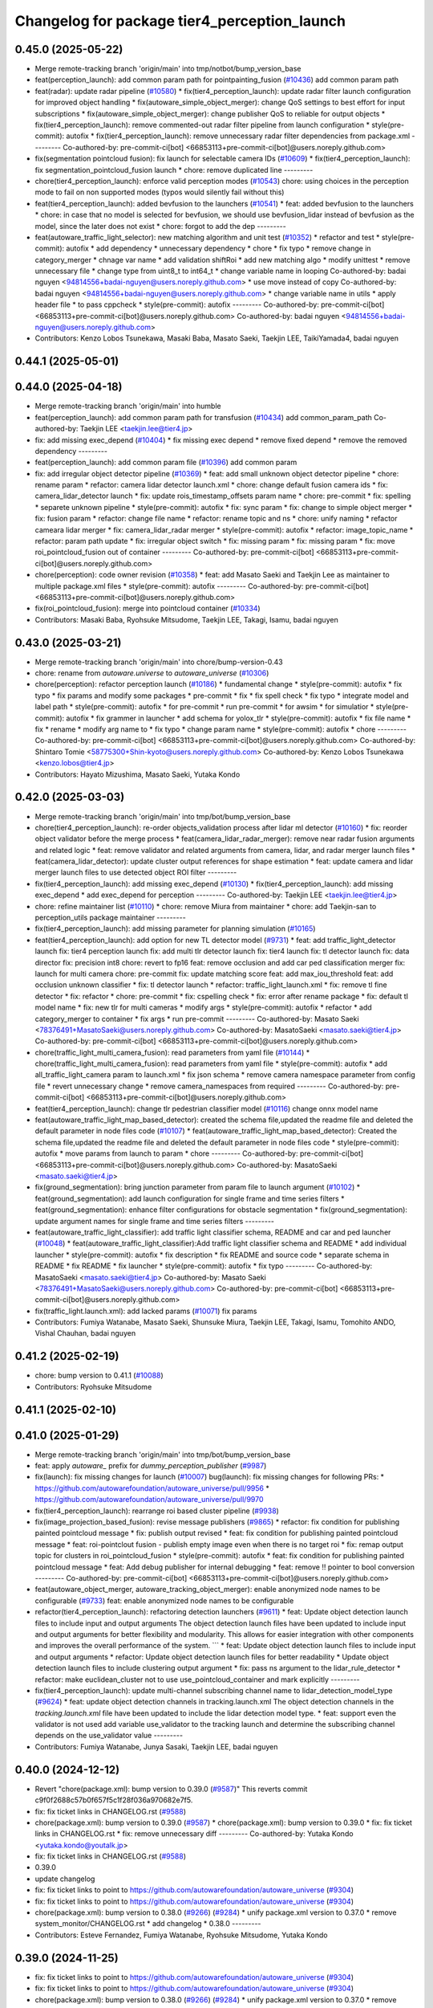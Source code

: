 ^^^^^^^^^^^^^^^^^^^^^^^^^^^^^^^^^^^^^^^^^^^^^
Changelog for package tier4_perception_launch
^^^^^^^^^^^^^^^^^^^^^^^^^^^^^^^^^^^^^^^^^^^^^

0.45.0 (2025-05-22)
-------------------
* Merge remote-tracking branch 'origin/main' into tmp/notbot/bump_version_base
* feat(perception_launch): add common param path for pointpainting_fusion (`#10436 <https://github.com/autowarefoundation/autoware_universe/issues/10436>`_)
  add common param path
* feat(radar): update radar pipeline (`#10580 <https://github.com/autowarefoundation/autoware_universe/issues/10580>`_)
  * fix(tier4_perception_launch): update radar filter launch configuration for improved object handling
  * fix(autoware_simple_object_merger): change QoS settings to best effort for input subscriptions
  * fix(autoware_simple_object_merger): change publisher QoS to reliable for output objects
  * fix(tier4_perception_launch): remove commented-out radar filter pipeline from launch configuration
  * style(pre-commit): autofix
  * fix(tier4_perception_launch): remove unnecessary radar filter dependencies from package.xml
  ---------
  Co-authored-by: pre-commit-ci[bot] <66853113+pre-commit-ci[bot]@users.noreply.github.com>
* fix(segmentation pointcloud fusion): fix launch for selectable camera IDs (`#10609 <https://github.com/autowarefoundation/autoware_universe/issues/10609>`_)
  * fix(tier4_perception_launch): fix segmentation_pointcloud_fusion launch
  * chore: remove duplicated line
  ---------
* chore(tier4_perception_launch): enforce valid perception modes (`#10543 <https://github.com/autowarefoundation/autoware_universe/issues/10543>`_)
  chore: using choices in the perception mode to fail on non supported modes (typos would silently fail without this)
* feat(tier4_perception_launch): added bevfusion to the launchers (`#10541 <https://github.com/autowarefoundation/autoware_universe/issues/10541>`_)
  * feat: added bevfusion to the launchers
  * chore: in case that no model is selected for bevfusion, we should use bevfusion_lidar instead of bevfusion as the model, since the later does not exist
  * chore: forgot to add the dep
  ---------
* feat(autoware_traffic_light_selector): new matching algorithm and unit test (`#10352 <https://github.com/autowarefoundation/autoware_universe/issues/10352>`_)
  * refactor and test
  * style(pre-commit): autofix
  * add dependency
  * unnecessary dependency
  * chore
  * fix typo
  * remove change in category_merger
  * chnage var name
  * add validation shiftRoi
  * add new matching algo
  * modify unittest
  * remove unnecessary file
  * change type from uint8_t to int64_t
  * change  variable name in looping
  Co-authored-by: badai nguyen  <94814556+badai-nguyen@users.noreply.github.com>
  * use move instead of copy
  Co-authored-by: badai nguyen  <94814556+badai-nguyen@users.noreply.github.com>
  * change variable name in utils
  * apply  header file
  * to pass cppcheck
  * style(pre-commit): autofix
  ---------
  Co-authored-by: pre-commit-ci[bot] <66853113+pre-commit-ci[bot]@users.noreply.github.com>
  Co-authored-by: badai nguyen <94814556+badai-nguyen@users.noreply.github.com>
* Contributors: Kenzo Lobos Tsunekawa, Masaki Baba, Masato Saeki, Taekjin LEE, TaikiYamada4, badai nguyen

0.44.1 (2025-05-01)
-------------------

0.44.0 (2025-04-18)
-------------------
* Merge remote-tracking branch 'origin/main' into humble
* feat(perception_launch): add common param path for transfusion (`#10434 <https://github.com/autowarefoundation/autoware_universe/issues/10434>`_)
  add common_param_path
  Co-authored-by: Taekjin LEE <taekjin.lee@tier4.jp>
* fix: add missing exec_depend (`#10404 <https://github.com/autowarefoundation/autoware_universe/issues/10404>`_)
  * fix missing exec depend
  * remove fixed depend
  * remove the removed dependency
  ---------
* feat(perception_launch): add common param file (`#10396 <https://github.com/autowarefoundation/autoware_universe/issues/10396>`_)
  add common param
* fix: add irregular object detector pipeline (`#10369 <https://github.com/autowarefoundation/autoware_universe/issues/10369>`_)
  * feat: add small unknown object detector pipeline
  * chore: rename param
  * refactor: camera lidar detector launch.xml
  * chore: change default fusion camera ids
  * fix: camera_lidar_detector launch
  * fix: update rois_timestamp_offsets param name
  * chore: pre-commit
  * fix: spelling
  * separete unknown pipeline
  * style(pre-commit): autofix
  * fix: sync param
  * fix: change to simple object merger
  * fix: fusion param
  * refactor: change file name
  * refactor: rename topic and ns
  * chore: unify naming
  * refactor cameara lidar merger
  * fix: camera_lidar_radar merger
  * style(pre-commit): autofix
  * refactor: image_topic_name
  * refactor: param path update
  * fix: irregular object switch
  * fix: missing param
  * fix: missing param
  * fix: move roi_pointcloud_fusion out of container
  ---------
  Co-authored-by: pre-commit-ci[bot] <66853113+pre-commit-ci[bot]@users.noreply.github.com>
* chore(perception): code owner revision (`#10358 <https://github.com/autowarefoundation/autoware_universe/issues/10358>`_)
  * feat: add Masato Saeki and Taekjin Lee as maintainer to multiple package.xml files
  * style(pre-commit): autofix
  ---------
  Co-authored-by: pre-commit-ci[bot] <66853113+pre-commit-ci[bot]@users.noreply.github.com>
* fix(roi_pointcloud_fusion): merge into pointcloud container (`#10334 <https://github.com/autowarefoundation/autoware_universe/issues/10334>`_)
* Contributors: Masaki Baba, Ryohsuke Mitsudome, Taekjin LEE, Takagi, Isamu, badai nguyen

0.43.0 (2025-03-21)
-------------------
* Merge remote-tracking branch 'origin/main' into chore/bump-version-0.43
* chore: rename from `autoware.universe` to `autoware_universe` (`#10306 <https://github.com/autowarefoundation/autoware_universe/issues/10306>`_)
* chore(perception): refactor perception launch (`#10186 <https://github.com/autowarefoundation/autoware_universe/issues/10186>`_)
  * fundamental change
  * style(pre-commit): autofix
  * fix typo
  * fix params and modify some packages
  * pre-commit
  * fix
  * fix spell check
  * fix typo
  * integrate model and label path
  * style(pre-commit): autofix
  * for pre-commit
  * run pre-commit
  * for awsim
  * for simulatior
  * style(pre-commit): autofix
  * fix grammer in launcher
  * add schema for yolox_tlr
  * style(pre-commit): autofix
  * fix file name
  * fix
  * rename
  * modify arg name  to
  * fix typo
  * change param name
  * style(pre-commit): autofix
  * chore
  ---------
  Co-authored-by: pre-commit-ci[bot] <66853113+pre-commit-ci[bot]@users.noreply.github.com>
  Co-authored-by: Shintaro Tomie <58775300+Shin-kyoto@users.noreply.github.com>
  Co-authored-by: Kenzo Lobos Tsunekawa <kenzo.lobos@tier4.jp>
* Contributors: Hayato Mizushima, Masato Saeki, Yutaka Kondo

0.42.0 (2025-03-03)
-------------------
* Merge remote-tracking branch 'origin/main' into tmp/bot/bump_version_base
* chore(tier4_perception_launch): re-order objects_validation process after lidar ml detector (`#10160 <https://github.com/autowarefoundation/autoware_universe/issues/10160>`_)
  * fix: reorder object validator before the merge process
  * feat(camera_lidar_radar_merger): remove near radar fusion arguments and related logic
  * feat: remove validator and related arguments from camera, lidar, and radar merger launch files
  * feat(camera_lidar_detector): update cluster output references for shape estimation
  * feat: update camera and lidar merger launch files to use detected object ROI filter
  ---------
* fix(tier4_perception_launch): add missing exec_depend (`#10130 <https://github.com/autowarefoundation/autoware_universe/issues/10130>`_)
  * fix(tier4_perception_launch): add missing exec_depend
  * add exec_depend for perception
  ---------
  Co-authored-by: Taekjin LEE <taekjin.lee@tier4.jp>
* chore: refine maintainer list (`#10110 <https://github.com/autowarefoundation/autoware_universe/issues/10110>`_)
  * chore: remove Miura from maintainer
  * chore: add Taekjin-san to perception_utils package maintainer
  ---------
* fix(tier4_perception_launch): add missing parameter for planning simulation (`#10165 <https://github.com/autowarefoundation/autoware_universe/issues/10165>`_)
* feat(tier4_perception_launch): add option for new TL detector model (`#9731 <https://github.com/autowarefoundation/autoware_universe/issues/9731>`_)
  * feat: add traffic_light_detector launch
  fix: tier4 perception launch
  fix: add multi tlr detector launch
  fix: tier4 launch
  fix: tl detector launch
  fix: data director
  fix: precision int8
  chore: revert to fp16
  feat: remove occlusion and add car ped classification merger
  fix: launch for multi camera
  chore: pre-commit
  fix: update matching score
  feat: add max_iou_threshold
  feat: add occlusion unknown classifier
  * fix: tl detector launch
  * refactor: traffic_light_launch.xml
  * fix: remove tl fine detector
  * fix: refactor
  * chore: pre-commit
  * fix: cspelling check
  * fix: error after rename package
  * fix: default tl model name
  * fix: new tlr for multi cameras
  * modify args
  * style(pre-commit): autofix
  * refactor
  * add category_merger to container
  * fix args
  * run pre-commit
  ---------
  Co-authored-by: Masato Saeki <78376491+MasatoSaeki@users.noreply.github.com>
  Co-authored-by: MasatoSaeki <masato.saeki@tier4.jp>
  Co-authored-by: pre-commit-ci[bot] <66853113+pre-commit-ci[bot]@users.noreply.github.com>
* chore(traffic_light_multi_camera_fusion): read parameters from yaml file (`#10144 <https://github.com/autowarefoundation/autoware_universe/issues/10144>`_)
  * chore(traffic_light_multi_camera_fusion): read parameters from yaml file
  * style(pre-commit): autofix
  * add all_traffic_light_camera param to launch.xml
  * fix json schema
  * remove camera namespace parameter from config file
  * revert unnecessary change
  * remove camera_namespaces from required
  ---------
  Co-authored-by: pre-commit-ci[bot] <66853113+pre-commit-ci[bot]@users.noreply.github.com>
* feat(tier4_perception_launch): change tlr pedestrian classifier model  (`#10116 <https://github.com/autowarefoundation/autoware_universe/issues/10116>`_)
  change onnx model name
* feat(autoware_traffic_light_map_based_detector): created the schema file,updated the readme file and deleted the default parameter in node files code (`#10107 <https://github.com/autowarefoundation/autoware_universe/issues/10107>`_)
  * feat(autoware_traffic_light_map_based_detector): Created the schema file,updated the readme file and deleted the default parameter in node files code
  * style(pre-commit): autofix
  * move params from launch to param
  * chore
  ---------
  Co-authored-by: pre-commit-ci[bot] <66853113+pre-commit-ci[bot]@users.noreply.github.com>
  Co-authored-by: MasatoSaeki <masato.saeki@tier4.jp>
* fix(ground_segmentation): bring junction parameter from param file to launch argument  (`#10102 <https://github.com/autowarefoundation/autoware_universe/issues/10102>`_)
  * feat(ground_segmentation): add launch configuration for single frame and time series filters
  * feat(ground_segmentation): enhance filter configurations for obstacle segmentation
  * fix(ground_segmentation): update argument names for single frame and time series filters
  ---------
* feat(autoware_traffic_light_classifier): add traffic light classifier schema, README and car and ped launcher (`#10048 <https://github.com/autowarefoundation/autoware_universe/issues/10048>`_)
  * feat(autoware_traffic_light_classifier):Add traffic light classifier schema and README
  * add individual launcher
  * style(pre-commit): autofix
  * fix description
  * fix README and source code
  * separate schema in README
  * fix README
  * fix launcher
  * style(pre-commit): autofix
  * fix typo
  ---------
  Co-authored-by: MasatoSaeki <masato.saeki@tier4.jp>
  Co-authored-by: Masato Saeki <78376491+MasatoSaeki@users.noreply.github.com>
  Co-authored-by: pre-commit-ci[bot] <66853113+pre-commit-ci[bot]@users.noreply.github.com>
* fix(traffic_light.launch.xml): add lacked params (`#10071 <https://github.com/autowarefoundation/autoware_universe/issues/10071>`_)
  fix params
* Contributors: Fumiya Watanabe, Masato Saeki, Shunsuke Miura, Taekjin LEE, Takagi, Isamu, Tomohito ANDO, Vishal Chauhan, badai nguyen

0.41.2 (2025-02-19)
-------------------
* chore: bump version to 0.41.1 (`#10088 <https://github.com/autowarefoundation/autoware_universe/issues/10088>`_)
* Contributors: Ryohsuke Mitsudome

0.41.1 (2025-02-10)
-------------------

0.41.0 (2025-01-29)
-------------------
* Merge remote-tracking branch 'origin/main' into tmp/bot/bump_version_base
* feat: apply `autoware\_` prefix for `dummy_perception_publisher` (`#9987 <https://github.com/autowarefoundation/autoware_universe/issues/9987>`_)
* fix(launch): fix missing changes for launch (`#10007 <https://github.com/autowarefoundation/autoware_universe/issues/10007>`_)
  bug(launch): fix missing changes for following PRs:
  * https://github.com/autowarefoundation/autoware_universe/pull/9956
  * https://github.com/autowarefoundation/autoware_universe/pull/9970
* fix(tier4_perception_launch): rearrange roi based cluster pipeline (`#9938 <https://github.com/autowarefoundation/autoware_universe/issues/9938>`_)
* fix(image_projection_based_fusion):  revise message publishers (`#9865 <https://github.com/autowarefoundation/autoware_universe/issues/9865>`_)
  * refactor: fix condition for publishing painted pointcloud message
  * fix: publish output revised
  * feat: fix condition for publishing painted pointcloud message
  * feat: roi-pointclout  fusion - publish empty image even when there is no target roi
  * fix: remap output topic for clusters in roi_pointcloud_fusion
  * style(pre-commit): autofix
  * feat: fix condition for publishing painted pointcloud message
  * feat: Add debug publisher for internal debugging
  * feat: remove !! pointer to bool conversion
  ---------
  Co-authored-by: pre-commit-ci[bot] <66853113+pre-commit-ci[bot]@users.noreply.github.com>
* feat(autoware_object_merger, autoware_tracking_object_merger): enable anonymized node names to be configurable (`#9733 <https://github.com/autowarefoundation/autoware_universe/issues/9733>`_)
  feat: enable anonymized node names to be configurable
* refactor(tier4_perception_launch): refactoring detection launchers (`#9611 <https://github.com/autowarefoundation/autoware_universe/issues/9611>`_)
  * feat: Update object detection launch files to include input and output arguments
  The object detection launch files have been updated to include input and output arguments for better flexibility and modularity. This allows for easier integration with other components and improves the overall performance of the system.
  ```
  * feat: Update object detection launch files to include input and output arguments
  * refactor: Update object detection launch files for better readability
  * Update object detection launch files to include clustering output argument
  * fix: pass ns argument to the lidar_rule_detector
  * refactor: make euclidean_cluster not to use use_pointcloud_container and mark explicitly
  ---------
* fix(tier4_perception_launch): update multi-channel subscribing channel name to lidar_detection_model_type (`#9624 <https://github.com/autowarefoundation/autoware_universe/issues/9624>`_)
  * feat: update object detection channels in tracking.launch.xml
  The object detection channels in the `tracking.launch.xml` file have been updated to include the lidar detection model type.
  * feat: support even the validator is not used
  add variable use_validator to the tracking launch and determine the subscribing channel depends on the use_validator value
  ---------
* Contributors: Fumiya Watanabe, Junya Sasaki, Taekjin LEE, badai nguyen

0.40.0 (2024-12-12)
-------------------
* Revert "chore(package.xml): bump version to 0.39.0 (`#9587 <https://github.com/autowarefoundation/autoware_universe/issues/9587>`_)"
  This reverts commit c9f0f2688c57b0f657f5c1f28f036a970682e7f5.
* fix: fix ticket links in CHANGELOG.rst (`#9588 <https://github.com/autowarefoundation/autoware_universe/issues/9588>`_)
* chore(package.xml): bump version to 0.39.0 (`#9587 <https://github.com/autowarefoundation/autoware_universe/issues/9587>`_)
  * chore(package.xml): bump version to 0.39.0
  * fix: fix ticket links in CHANGELOG.rst
  * fix: remove unnecessary diff
  ---------
  Co-authored-by: Yutaka Kondo <yutaka.kondo@youtalk.jp>
* fix: fix ticket links in CHANGELOG.rst (`#9588 <https://github.com/autowarefoundation/autoware_universe/issues/9588>`_)
* 0.39.0
* update changelog
* fix: fix ticket links to point to https://github.com/autowarefoundation/autoware_universe (`#9304 <https://github.com/autowarefoundation/autoware_universe/issues/9304>`_)
* fix: fix ticket links to point to https://github.com/autowarefoundation/autoware_universe (`#9304 <https://github.com/autowarefoundation/autoware_universe/issues/9304>`_)
* chore(package.xml): bump version to 0.38.0 (`#9266 <https://github.com/autowarefoundation/autoware_universe/issues/9266>`_) (`#9284 <https://github.com/autowarefoundation/autoware_universe/issues/9284>`_)
  * unify package.xml version to 0.37.0
  * remove system_monitor/CHANGELOG.rst
  * add changelog
  * 0.38.0
  ---------
* Contributors: Esteve Fernandez, Fumiya Watanabe, Ryohsuke Mitsudome, Yutaka Kondo

0.39.0 (2024-11-25)
-------------------
* fix: fix ticket links to point to https://github.com/autowarefoundation/autoware_universe (`#9304 <https://github.com/autowarefoundation/autoware_universe/issues/9304>`_)
* fix: fix ticket links to point to https://github.com/autowarefoundation/autoware_universe (`#9304 <https://github.com/autowarefoundation/autoware_universe/issues/9304>`_)
* chore(package.xml): bump version to 0.38.0 (`#9266 <https://github.com/autowarefoundation/autoware_universe/issues/9266>`_) (`#9284 <https://github.com/autowarefoundation/autoware_universe/issues/9284>`_)
  * unify package.xml version to 0.37.0
  * remove system_monitor/CHANGELOG.rst
  * add changelog
  * 0.38.0
  ---------
* Contributors: Esteve Fernandez, Yutaka Kondo

0.38.0 (2024-11-08)
-------------------
* unify package.xml version to 0.37.0
* chore(tier4_perception_launch): enable to receive argument `centerpoint_model_name` from autoware_launch (`#9003 <https://github.com/autowarefoundation/autoware_universe/issues/9003>`_)
  * enable to receive arguments
  * adopt transfusion
  * add lidar_detection_model_type
  * style(pre-commit): autofix
  * integrate all in lidar_detection_model
  * separate name and config
  * remove transfusion change
  * add default config on pp and transfusion
  * change variable name for easy to read
  * change variable name
  * fix condition when default model name
  ---------
  Co-authored-by: pre-commit-ci[bot] <66853113+pre-commit-ci[bot]@users.noreply.github.com>
* refactor(tier4_perception_launch): remove duplicated parameter declaration (`#9031 <https://github.com/autowarefoundation/autoware_universe/issues/9031>`_)
* feat(tier4_perception_launch): enable to use multi camera on traffic light recognition (`#8676 <https://github.com/autowarefoundation/autoware_universe/issues/8676>`_)
  * main process
  * style(pre-commit): autofix
  * add exception if input is invalid
  ---------
  Co-authored-by: pre-commit-ci[bot] <66853113+pre-commit-ci[bot]@users.noreply.github.com>
* refactor(autoware_lidar_transfusion): split config (`#8205 <https://github.com/autowarefoundation/autoware_universe/issues/8205>`_)
  * refactor(autoware_lidar_transfusion): split config
  * style(pre-commit): autofix
  * chore(autoware_lidar_transfusion): bypass schema CI workflow
  ---------
  Co-authored-by: pre-commit-ci[bot] <66853113+pre-commit-ci[bot]@users.noreply.github.com>
  Co-authored-by: Kenzo Lobos Tsunekawa <kenzo.lobos@tier4.jp>
* fix(tier4_perception_launch): launch namespace of `detection_by_tracker` (`#8702 <https://github.com/autowarefoundation/autoware_universe/issues/8702>`_)
  fix: namespace of detection_by_tracker do not need to have the prefix `autoware\_`
* refactor(perception/occupancy_grid_map_outlier_filter): rework parameters (`#6745 <https://github.com/autowarefoundation/autoware_universe/issues/6745>`_)
  * add param and schema file, edit readme
  * .
  * correct linter errors
  ---------
* fix(tier4_perception_launch): set `use_image_transport` in launch (`#8315 <https://github.com/autowarefoundation/autoware_universe/issues/8315>`_)
  set use_image_transport in launch
* refactor: image transport decompressor/autoware prefix (`#8197 <https://github.com/autowarefoundation/autoware_universe/issues/8197>`_)
  * refactor: add `autoware` namespace prefix to image_transport_decompressor
  * refactor(image_transport_decompressor): add `autoware` prefix to the package code
  * refactor: update package name in CODEOWNER
  * fix: merge main into the branch
  * refactor: update packages which depend on image_transport_decompressor
  * refactor(image_transport_decompressor): update README
  * style(pre-commit): autofix
  ---------
  Co-authored-by: pre-commit-ci[bot] <66853113+pre-commit-ci[bot]@users.noreply.github.com>
  Co-authored-by: Taekjin LEE <taekjin.lee@tier4.jp>
* refactor: traffic light arbiter/autoware prefix (`#8181 <https://github.com/autowarefoundation/autoware_universe/issues/8181>`_)
  * refactor(traffic_light_arbiter): apply `autoware` namespace to traffic_light_arbiter
  * refactor(traffic_light_arbiter): update the package name in CODEWONER
  * style(pre-commit): autofix
  ---------
  Co-authored-by: pre-commit-ci[bot] <66853113+pre-commit-ci[bot]@users.noreply.github.com>
* refactor(probabilistic_occupancy_grid_map, occupancy_grid_map_outlier_filter): add autoware\_ prefix to package name (`#8183 <https://github.com/autowarefoundation/autoware_universe/issues/8183>`_)
  * chore: fix package name probabilistic occupancy grid map
  * fix: solve launch error
  * chore: update occupancy_grid_map_outlier_filter
  * style(pre-commit): autofix
  * refactor: update package name to autoware_probabilistic_occupancy_grid_map on a test
  * refactor: rename folder of occupancy_grid_map_outlier_filter
  ---------
  Co-authored-by: pre-commit-ci[bot] <66853113+pre-commit-ci[bot]@users.noreply.github.com>
  Co-authored-by: Taekjin LEE <taekjin.lee@tier4.jp>
* refactor(elevation_map_loader): add package name prefix `autoware\_`, fix namespace and directory structure (`#7988 <https://github.com/autowarefoundation/autoware_universe/issues/7988>`_)
  * refactor: add namespace, remove unused dependencies, file structure
  chore: remove unused dependencies
  style(pre-commit): autofix
  * refactor: rename elevation_map_loader to autoware_elevation_map_loader
  Rename the `elevation_map_loader` package to `autoware_elevation_map_loader` to align with the Autoware naming convention.
  style(pre-commit): autofix
* refactor(tensorrt_yolox)!: fix namespace and directory structure (`#7992 <https://github.com/autowarefoundation/autoware_universe/issues/7992>`_)
  * refactor: add autoware namespace prefix to `tensorrt_yolox`
  * refactor: apply `autoware` namespace to tensorrt_yolox
  * chore: update CODEOWNERS
  * fix: resolve `yolox_tiny` to work
  ---------
* refactor(traffic_light\_*)!: add package name prefix of autoware\_ (`#8159 <https://github.com/autowarefoundation/autoware_universe/issues/8159>`_)
  * chore: rename traffic_light_fine_detector to autoware_traffic_light_fine_detector
  * chore: rename traffic_light_multi_camera_fusion to autoware_traffic_light_multi_camera_fusion
  * chore: rename traffic_light_occlusion_predictor to autoware_traffic_light_occlusion_predictor
  * chore: rename traffic_light_classifier to autoware_traffic_light_classifier
  * chore: rename traffic_light_map_based_detector to autoware_traffic_light_map_based_detector
  * chore: rename traffic_light_visualization to autoware_traffic_light_visualization
  ---------
* refactor(lidar_apollo_instance_segmentation)!: fix namespace and directory structure (`#7995 <https://github.com/autowarefoundation/autoware_universe/issues/7995>`_)
  * refactor: add autoware namespace prefix
  * chore: update CODEOWNERS
  * refactor: add `autoware` prefix
  ---------
* refactor(image_projection_based_fusion)!: add package name prefix of autoware\_ (`#8162 <https://github.com/autowarefoundation/autoware_universe/issues/8162>`_)
  refactor: rename image_projection_based_fusion to autoware_image_projection_based_fusion
* refactor(compare_map_segmentation): add package name prefix of autoware\_ (`#8005 <https://github.com/autowarefoundation/autoware_universe/issues/8005>`_)
  * refactor(compare_map_segmentation): add package name prefix of autoware\_
  * docs: update Readme
  ---------
* refactor(shape_estimation): add package name prefix of autoware\_ (`#7999 <https://github.com/autowarefoundation/autoware_universe/issues/7999>`_)
  * refactor(shape_estimation): add package name prefix of autoware\_
  * style(pre-commit): autofix
  * fix: mising prefix
  * fix: cmake
  ---------
  Co-authored-by: pre-commit-ci[bot] <66853113+pre-commit-ci[bot]@users.noreply.github.com>
* refactor(ground_segmentation)!: add package name prefix of autoware\_ (`#8135 <https://github.com/autowarefoundation/autoware_universe/issues/8135>`_)
  * refactor(ground_segmentation): add package name prefix of autoware\_
  * fix: update prefix cmake
  ---------
* refactor(lidar_centerpoint)!: fix namespace and directory structure (`#8049 <https://github.com/autowarefoundation/autoware_universe/issues/8049>`_)
  * add prefix in lidar_centerpoint
  * add .gitignore
  * change include package name in image_projection_based fusion
  * fix
  * change in codeowner
  * delete package
  * style(pre-commit): autofix
  * style(pre-commit): autofix
  * solve conflict too
  * fix include file
  * fix typo in launch file
  * add prefix in README
  * fix bugs by conflict
  * style(pre-commit): autofix
  * change namespace from  to
  * style(pre-commit): autofix
  ---------
  Co-authored-by: pre-commit-ci[bot] <66853113+pre-commit-ci[bot]@users.noreply.github.com>
  Co-authored-by: Kenzo Lobos Tsunekawa <kenzo.lobos@tier4.jp>
* refactor(detected_object_validation)!: add package name prefix of autoware\_ (`#8122 <https://github.com/autowarefoundation/autoware_universe/issues/8122>`_)
  refactor: rename detected_object_validation to autoware_detected_object_validation
* refactor(detected_object_feature_remover)!: add package name prefix of autoware\_ (`#8127 <https://github.com/autowarefoundation/autoware_universe/issues/8127>`_)
  refactor(detected_object_feature_remover): add package name prefix of autoware\_
* refactor(pointcloud_preprocessor): prefix package and namespace with autoware (`#7983 <https://github.com/autowarefoundation/autoware_universe/issues/7983>`_)
  * refactor(pointcloud_preprocessor)!: prefix package and namespace with autoware
  * style(pre-commit): autofix
  * style(pointcloud_preprocessor): suppress line length check for macros
  * fix(pointcloud_preprocessor): missing prefix
  * fix(pointcloud_preprocessor): missing prefix
  * fix(pointcloud_preprocessor): missing prefix
  * fix(pointcloud_preprocessor): missing prefix
  * fix(pointcloud_preprocessor): missing prefix
  * refactor(pointcloud_preprocessor): directory structure (soft)
  * refactor(pointcloud_preprocessor): directory structure (hard)
  ---------
  Co-authored-by: pre-commit-ci[bot] <66853113+pre-commit-ci[bot]@users.noreply.github.com>
  Co-authored-by: Kenzo Lobos Tsunekawa <kenzo.lobos@tier4.jp>
* refactor(traffic_light_visualization): fix namespace and directory structure (`#7968 <https://github.com/autowarefoundation/autoware_universe/issues/7968>`_)
  * feat: namespace fix and directory structure
  * chore: Remove main.cpp and implement node by template
  ---------
* refactor(traffic_light_fine_detector): fix namespace and directory structure (`#7973 <https://github.com/autowarefoundation/autoware_universe/issues/7973>`_)
  * refactor: add autoware on the namespace
  * refactor: rename nodelet to node
  ---------
* refactor(lidar_transfusion)!: fix namespace and directory structure (`#8022 <https://github.com/autowarefoundation/autoware_universe/issues/8022>`_)
  * add prefix
  * add prefix in code owner
  * style(pre-commit): autofix
  * fix launcher
  ---------
  Co-authored-by: pre-commit-ci[bot] <66853113+pre-commit-ci[bot]@users.noreply.github.com>
  Co-authored-by: Amadeusz Szymko <amadeusz.szymko.2@tier4.jp>
  Co-authored-by: Kenzo Lobos Tsunekawa <kenzo.lobos@tier4.jp>
* refactor(euclidean_cluster): add package name prefix of autoware\_ (`#8003 <https://github.com/autowarefoundation/autoware_universe/issues/8003>`_)
  * refactor(euclidean_cluster): add package name prefix of autoware\_
  * style(pre-commit): autofix
  ---------
  Co-authored-by: pre-commit-ci[bot] <66853113+pre-commit-ci[bot]@users.noreply.github.com>
* refactor(traffic_light_classifier): fix namespace and directory structure (`#7970 <https://github.com/autowarefoundation/autoware_universe/issues/7970>`_)
  * refactor: update namespace for traffic light classifier code
  * refactor: directory structure
  ---------
* fix(tier4_perception_launch): delete unnecessary dependency (`#8101 <https://github.com/autowarefoundation/autoware_universe/issues/8101>`_)
  delete cluster merger
* refactor(multi_object_tracker)!: add package name prefix of autoware\_ (`#8083 <https://github.com/autowarefoundation/autoware_universe/issues/8083>`_)
  * refactor: rename multi_object_tracker package to autoware_multi_object_tracker
  * style(pre-commit): autofix
  ---------
  Co-authored-by: pre-commit-ci[bot] <66853113+pre-commit-ci[bot]@users.noreply.github.com>
* refactor(autoware_tracking_object_merger): move headers to include/autoware and rename package (`#7809 <https://github.com/autowarefoundation/autoware_universe/issues/7809>`_)
* refactor(autoware_object_merger): move headers to src and rename package (`#7804 <https://github.com/autowarefoundation/autoware_universe/issues/7804>`_)
* refactor(detection_by_tracker): add package name prefix of autoware\_ (`#7998 <https://github.com/autowarefoundation/autoware_universe/issues/7998>`_)
* refactor(raindrop_cluster_filter): add package name prefix of autoware\_ (`#8000 <https://github.com/autowarefoundation/autoware_universe/issues/8000>`_)
  * refactor(raindrop_cluster_filter): add package name prefix of autoware\_
  * fix: typo
  ---------
* refactor(cluster_merger): add package name prefix of autoware\_ (`#8001 <https://github.com/autowarefoundation/autoware_universe/issues/8001>`_)
* refactor(radar)!: add package name prefix of autoware\_ (`#7892 <https://github.com/autowarefoundation/autoware_universe/issues/7892>`_)
  * refactor: rename radar_object_tracker
  * refactor: rename package from radar_object_tracker to autoware_radar_object_tracker
  * refactor: rename package from radar_object_clustering to autoware_radar_object_clustering
  * refactor: rename package from radar_fusion_to_detected_object to autoware_radar_fusion_to_detected_object
  * refactor: rename radar_crossing_objects_noise_filter to autoware_radar_crossing_objects_noise_filter
  * refactor: rename object_velocity_splitter to autoware_object_velocity_splitter
  * refactor: rename object_range_splitter to autoware_object_range_splitter
  * refactor: update readme
  ---------
* refactor(compare_map_segmentation)!: fix namespace and directory structure (`#7910 <https://github.com/autowarefoundation/autoware_universe/issues/7910>`_)
  * feat: update namespace and directory structure for compare_map_segmentation code
  * refactor: update  directory structure
  * fix: add missing include
  * style(pre-commit): autofix
  ---------
  Co-authored-by: pre-commit-ci[bot] <66853113+pre-commit-ci[bot]@users.noreply.github.com>
* chore: add missing dependency (`#7919 <https://github.com/autowarefoundation/autoware_universe/issues/7919>`_)
  add raindrop_cluster_filter dependency
* feat: migrating pointcloud types (`#6996 <https://github.com/autowarefoundation/autoware_universe/issues/6996>`_)
  * feat: changed most of sensing to the new type
  * chore: started applying changes to the perception stack
  * feat: confirmed operation until centerpoint
  * feat: reverted to the original implementation of pointpainting
  * chore: forgot to push a header
  * feat: also implemented the changes for the subsample filters that were out of scope before
  * fix: some point type changes were missing from the latest merge from main
  * chore: removed unused code, added comments, and brought back a removed publish
  * chore: replaced pointcloud_raw for pointcloud_raw_ex to avoid extra processing time in the drivers
  * feat: added memory layout checks
  * chore: updated documentation regarding the point types
  * chore: added hyperlinks to the point definitions. will be valid only once the PR is merged
  * fix: fixed compilation due to moving the utilities files to the base library
  * chore: separated the utilities functions due to a dependency issue
  * chore: forgot that perception also uses the filter class
  * feature: adapted the undistortion tests to the new point type
  ---------
  Co-authored-by: kminoda <44218668+kminoda@users.noreply.github.com>
  Co-authored-by: badai nguyen <94814556+badai-nguyen@users.noreply.github.com>
* refactor(tier4_perception_launch): add maintainer to tier4_perception_launch (`#7893 <https://github.com/autowarefoundation/autoware_universe/issues/7893>`_)
  refactor: add maintainer to tier4_perception_launch
* feat(tier4_perception_launch): add image segmentation based pointcloud filter (`#7225 <https://github.com/autowarefoundation/autoware_universe/issues/7225>`_)
  * feat(tier4_perception_launch): add image segmentation based pointcloud filter
  * chore: typo
  * fix: detection launch
  * chore: add maintainer
  * Revert "chore: add maintainer"
  This reverts commit 5adfef6e9ca8196d3ba88ad574b2ba35489a5e49.
  ---------
* refactor(occupancy_grid_map_outlier_filter)!: fix namespace and directory structure (`#7748 <https://github.com/autowarefoundation/autoware_universe/issues/7748>`_)
  chore: update namespace and file structure
* refactor(ground_segmentation)!: fix namespace and directory structure (`#7744 <https://github.com/autowarefoundation/autoware_universe/issues/7744>`_)
  * refactor: update namespace in ground_segmentation files
  * refactor: update namespace in ground_segmentation files
  * refactor: update ground_segmentation namespace and file structure
  * style(pre-commit): autofix
  * refactor: update ground_segmentation plugin names scheme
  * refactor: update ransac tester
  ---------
  Co-authored-by: pre-commit-ci[bot] <66853113+pre-commit-ci[bot]@users.noreply.github.com>
* fix(ground_segmentation): fix bug  (`#7771 <https://github.com/autowarefoundation/autoware_universe/issues/7771>`_)
* feat(tier4_perception_launch): add missing arg use_multi_channel_tracker_merger (`#7705 <https://github.com/autowarefoundation/autoware_universe/issues/7705>`_)
  * feat(tier4_perception_launch): add missing arg use_multi_channel_tracker_merger
  * feat: add use_multi_channel_tracker_merger argument to simulator launch
  This commit adds the `use_multi_channel_tracker_merger` argument to the simulator launch file. The argument is set to `false` by default. This change enables the use of the multi-channel tracker merger in the simulator.
  ---------
* feat(tier4_perception_launch): enable multi channel tracker merger (`#7459 <https://github.com/autowarefoundation/autoware_universe/issues/7459>`_)
  * feat: introduce multi channel tracker merger
  feat: separate filters
  feat: filtering camera lidar fusion
  fix: object validator to modular
  fix: add missing config
  fix: radar only mode for both fusion mode
  fix
  style(pre-commit): autofix
  * fix: implement merger switching
  * chore: move pointcloud filter from detection to filter group
  * chore: define external and internal interfaces
  * fix: set output of camera-lidar in absolute path
  * chore: explicit object detection output
  * style(pre-commit): autofix
  * chore: update object detection input paths
  fix radar output
  * chore: update object detection input paths
  * fix: radar pipeline output
  * chore: update object detection input paths
  This commit updates the input paths for object detection. It ensures that the correct paths are used for the detection process.
  * style(pre-commit): autofix
  * fix: group to avoid argument mixture
  ---------
  Co-authored-by: pre-commit-ci[bot] <66853113+pre-commit-ci[bot]@users.noreply.github.com>
* chore(tier4_perception_launch): perception launcher refactoring second round (`#7440 <https://github.com/autowarefoundation/autoware_universe/issues/7440>`_)
  * feat: separate filters
  * fix: object validator to modular
  * chore: remove default values from subsequent launch files
  * chore: group interfaces and junctions
  * Revert "chore: group interfaces and junctions"
  This reverts commit 9d723c33c260a9a0ac896bdf81c2a6ebeb981479.
  * chore: group interfaces and junctions
  * fix: radar input
  * fix: remove defaults from camera inputs
  * chore: rename camera args
  * chore: reorder
  * fix: remove defaults from lidar interface
  * Add use_pointcloud_map and use_validator arguments to detection.launch.xml
  * fix: remove default from validators and filters
  * fix: pointcloud container node name
  * style(pre-commit): autofix
  * Add use_low_intensity_cluster_filter argument to launch files
  * fix: on off detector and merger
  * fix: radar_far/objects default
  * fix: radar object filter parameter
  ---------
  Co-authored-by: pre-commit-ci[bot] <66853113+pre-commit-ci[bot]@users.noreply.github.com>
* ci(pre-commit): autoupdate (`#7499 <https://github.com/autowarefoundation/autoware_universe/issues/7499>`_)
  Co-authored-by: M. Fatih Cırıt <mfc@leodrive.ai>
* chore(tier4_perception_launch): perception launcher refactoring (`#7194 <https://github.com/autowarefoundation/autoware_universe/issues/7194>`_)
  * fix: reorder object merger launchers
  * fix: separate detection by tracker launch
  * fix: refactor tracking launch
  * style(pre-commit): autofix
  * fix: input pointcloud topic names, mot input channels
  * feat: separate filters
  * fix: object validator to modular
  * fix: implement filters on mergers
  * fix lidar only mode
  chore: simplify mode check
  * fix: fix a bug when use_radar_tracking_fusion is fault
  * fix: rename radar detector to filter
  ---------
  Co-authored-by: pre-commit-ci[bot] <66853113+pre-commit-ci[bot]@users.noreply.github.com>
* fix(tier4_perception_launch): enable low_intensity_filter as default (`#7390 <https://github.com/autowarefoundation/autoware_universe/issues/7390>`_)
* refactor(crosswalk_traffic_light_estimator)!: add autoware\_ prefix (`#7365 <https://github.com/autowarefoundation/autoware_universe/issues/7365>`_)
  * add prefix
* chore(tier4_perception_launch): rename autoware_map_based_prediction_depend (`#7395 <https://github.com/autowarefoundation/autoware_universe/issues/7395>`_)
* refactor(map_based_prediction): prefix map based prediction (`#7391 <https://github.com/autowarefoundation/autoware_universe/issues/7391>`_)
* feat(lidar_transfusion): add lidar_transfusion 3D detection package (`#6890 <https://github.com/autowarefoundation/autoware_universe/issues/6890>`_)
  * feat(lidar_transfusion): add lidar_transfusion 3D detection package
  * style(pre-commit): autofix
  * style(lidar_transfusion): cpplint
  * style(lidar_transfusion): cspell
  * fix(lidar_transfusion): CUDA mem allocation & inference input
  * style(pre-commit): autofix
  * fix(lidar_transfusion): arrays size
  * style(pre-commit): autofix
  * chore(lidar_transfusion): update maintainers
  Co-authored-by: Satoshi Tanaka <16330533+scepter914@users.noreply.github.com>
  * fix(lidar_transfusion): array size & grid idx
  * chore(lidar_transfusion): update maintainer email
  * chore: added transfusion to the respective launchers
  * refactor(lidar_transfusion): rename config
  * refactor(lidar_transfusion): callback access specifier
  * refactor(lidar_transfusion): pointers initialziation
  * refactor(lidar_transfusion): change macros for constexpr
  * refactor(lidar_transfusion): consts & uniform initialization
  * refactor(lidar_transfusion): change to unique ptr & uniform initialization
  * style(pre-commit): autofix
  * refactor(lidar_transfusion): use of config params
  * refactor(lidar_transfusion): remove unnecessary condition
  * style(lidar_transfusion): switch naming (CPU to HOST)
  * refactor(lidar_transfusion): remove redundant device sync
  * style(lidar_transfusion): intensity naming
  * feat(lidar_transfusion): full network shape validation
  * feat(lidar_transfusion): validate objects' orientation in host processing
  * feat(lidar_transfusion): add json schema
  * style(pre-commit): autofix
  * style(lidar_transfusion): affine matrix naming
  * style(lidar_transfusion): transformed point naming
  * refactor(lidar_transfusion): add param descriptor & arrays size check
  * style(lidar_transfusion): affine matrix naming
  * feat(lidar_transfusion): caching cloud input as device ptr
  * fix(lidar_transfusion): logging
  * chore(tier4_perception_launch): revert to centerpoint
  * fix(lidar_transfusion): typo
  * docs(lidar_transfusion): use hook for param description
  * fix(lidar_transfusion): interpret eigen matrix as col major
  * feat(lidar_transfusion): update to autware_msgs
  ---------
  Co-authored-by: pre-commit-ci[bot] <66853113+pre-commit-ci[bot]@users.noreply.github.com>
  Co-authored-by: Kenzo Lobos Tsunekawa <kenzo.lobos@tier4.jp>
* feat!: replace autoware_auto_msgs with autoware_msgs for launch files (`#7242 <https://github.com/autowarefoundation/autoware_universe/issues/7242>`_)
  * feat!: replace autoware_auto_msgs with autoware_msgs for launch files
  Co-authored-by: Cynthia Liu <cynthia.liu@autocore.ai>
  Co-authored-by: NorahXiong <norah.xiong@autocore.ai>
  Co-authored-by: beginningfan <beginning.fan@autocore.ai>
  * Update launch/tier4_perception_launch/launch/traffic_light_recognition/traffic_light.launch.xml
  ---------
  Co-authored-by: Cynthia Liu <cynthia.liu@autocore.ai>
  Co-authored-by: NorahXiong <norah.xiong@autocore.ai>
  Co-authored-by: beginningfan <beginning.fan@autocore.ai>
  Co-authored-by: Yukihiro Saito <yukky.saito@gmail.com>
* feat(multi_object_tracker): multi object input (`#6820 <https://github.com/autowarefoundation/autoware_universe/issues/6820>`_)
  * refactor: frequently used types, namespace
  * test: multiple inputs
  * feat: check latest measurement time
  * feat: define input manager class
  * feat: interval measures
  * feat: store and sort inputs PoC
  * chore: rename classes
  * feat: object collector
  * impl input manager, no subscribe
  * fix: subscribe and trigger callback
  * fix: subscriber and callbacks are working
  * fix: callback object is fixed, tracker is working
  * fix: get object time argument revise
  * feat: back to periodic publish, analyze input latency and timings
  * fix: enable timing debugger
  * fix: separate object interval function
  * feat: prepare message triggered process
  * feat: trigger tracker by main message arrive
  * chore: clean-up, set namespace
  * feat: object lists with detector index
  * feat: define input channel struct
  * fix: define type for object list
  * feat: add channel wise existence probability
  * fix: relocate debugger
  * fix: total existence logic change
  * feat: publishing object debug info, need to fix marker id
  * feat: indexing marker step 1
  * fix: uuid management
  * feat: association line fix
  * feat: print channel names
  * feat: association lines are color-coded
  * fix: association debug marker bugfix
  * style(pre-commit): autofix
  * feat: add option for debug marker
  * feat: skip time statistics update in case of outlier
  * feat: auto-tune latency band
  * feat: pre-defined channels, select on launcher
  * feat: add input channels
  * fix: remove marker idx map
  * fix: to do not miss the latest message of the target stream
  * fix: remove priority, separate timing optimization
  * fix: time interval bug fix
  * chore: refactoring timing state update
  * fix: set parameters optionally
  * feat: revise object time range logic
  * fix: launcher to set input channels
  * fix: exempt spell check 'pointpainting'
  * feat: remove expected interval
  * feat: implement spawn switch
  * fix: remove debug messages
  * chore: update readme
  * fix: change tentative object topic
  * Revert "fix: remove debug messages"
  This reverts commit 725a49ee6c382f73b54fe50bf9077aca6049e199.
  * fix: reset times when jumps to past
  * fix: check if interval is negative
  * fix: missing config, default value
  * fix: remove debug messages
  * fix: change no-object message level
  * Update perception/multi_object_tracker/include/multi_object_tracker/debugger/debug_object.hpp
  Co-authored-by: Shunsuke Miura <37187849+miursh@users.noreply.github.com>
  * chore: Update copyright to uppercase
  * chore: fix readme links to config files
  * chore: move and rename uuid functions
  * chore: fix debug topic to use node name
  * chore: express meaning of threshold
  * feat: revise decay rate, update function
  * fix: define constants with explanation
  * style(pre-commit): autofix
  ---------
  Co-authored-by: pre-commit-ci[bot] <66853113+pre-commit-ci[bot]@users.noreply.github.com>
  Co-authored-by: Shunsuke Miura <37187849+miursh@users.noreply.github.com>
* feat(tier4_perception_launch): fix typo error (`#6999 <https://github.com/autowarefoundation/autoware_universe/issues/6999>`_)
  * feat: downsample perception input pointcloud
  * fix: add group if to switch downsample node
  * fix: add test and exec depend
  * Update launch/tier4_perception_launch/launch/perception.launch.xml
  Co-authored-by: Yukihiro Saito <yukky.saito@gmail.com>
  * chore: refactor perception.launch.xml
  * fix: fix name
  ---------
  Co-authored-by: Yukihiro Saito <yukky.saito@gmail.com>
* feat(tier4_perception_launch): downsample perception input pointcloud (`#6886 <https://github.com/autowarefoundation/autoware_universe/issues/6886>`_)
  * feat: downsample perception input pointcloud
  * fix: add group if to switch downsample node
  * fix: add test and exec depend
  * Update launch/tier4_perception_launch/launch/perception.launch.xml
  Co-authored-by: Yukihiro Saito <yukky.saito@gmail.com>
  * chore: refactor perception.launch.xml
  ---------
  Co-authored-by: Yukihiro Saito <yukky.saito@gmail.com>
* feat: add low_intensity_cluster_filter (`#6850 <https://github.com/autowarefoundation/autoware_universe/issues/6850>`_)
  * feat: add low_intensity_cluster_filter
  * chore: typo
  * fix: build test error
  ---------
* fix(voxel_grid_downsample_filter): add intensity field (`#6849 <https://github.com/autowarefoundation/autoware_universe/issues/6849>`_)
  fix(downsample_filter): add intensity field
* fix(lidar_centerpoint): add param file for centerpoint_tiny (`#6901 <https://github.com/autowarefoundation/autoware_universe/issues/6901>`_)
* refactor(centerpoint, pointpainting): rearrange parameters for ML models and packages (`#6591 <https://github.com/autowarefoundation/autoware_universe/issues/6591>`_)
  * refactor: lidar_centerpoint
  * refactor: pointpainting
  * chore: fix launch
  * chore: fix launch
  * chore: rearrange params
  * fix: json-schema-check error
  * fix: default param
  * refactor: rename param file
  * chore: typo
  * fix: align centerpoint param namespace with pointpainting
  * fix(centerpoint): add schema json
  * fix(pointpainting): fix schema json typo
  * style(pre-commit): autofix
  * docs: update pointpainting fusion doc
  * docs: update lidar centerpoint doc
  * fix: change omp param
  * fix:change twist and variance to model params
  * fix: keep build_only in launch
  * fix: schema check
  * chore: temporary remove schema required
  ---------
  Co-authored-by: Kenzo Lobos Tsunekawa <kenzo.lobos@tier4.jp>
  Co-authored-by: pre-commit-ci[bot] <66853113+pre-commit-ci[bot]@users.noreply.github.com>
* fix(tier4_perception_launch): change traffic light recognition pipeline (`#6879 <https://github.com/autowarefoundation/autoware_universe/issues/6879>`_)
  style(pre-commit): autofix
  refactor: topic name
* feat(perception_online_evaluator): add use_perception_online_evaluator option and disable it by default (`#6861 <https://github.com/autowarefoundation/autoware_universe/issues/6861>`_)
* feat(lidar_centerpoint): output the covariance of pose and twist (`#6573 <https://github.com/autowarefoundation/autoware_universe/issues/6573>`_)
  * feat: postprocess variance
  * feat: output variance
  * feat: add has_variance to config
  * fix: single_inference node
  * style(pre-commit): autofix
  * fix: add to pointpainting param
  * Update perception/lidar_centerpoint/src/node.cpp
  Co-authored-by: Yoshi Ri <yoshiyoshidetteiu@gmail.com>
  * Update perception/image_projection_based_fusion/src/pointpainting_fusion/node.cpp
  Co-authored-by: Yoshi Ri <yoshiyoshidetteiu@gmail.com>
  * Update perception/lidar_centerpoint/src/node.cpp
  Co-authored-by: Yoshi Ri <yoshiyoshidetteiu@gmail.com>
  * fix: add options
  * fix: avoid powf
  * Update launch/tier4_perception_launch/launch/object_recognition/detection/detector/lidar_dnn_detector.launch.xml
  Co-authored-by: Taekjin LEE <technolojin@gmail.com>
  ---------
  Co-authored-by: pre-commit-ci[bot] <66853113+pre-commit-ci[bot]@users.noreply.github.com>
  Co-authored-by: Yoshi Ri <yoshiyoshidetteiu@gmail.com>
  Co-authored-by: Taekjin LEE <technolojin@gmail.com>
* fix(ground_segmentation launch): fix topic name conflict in additional_lidars option (`#6801 <https://github.com/autowarefoundation/autoware_universe/issues/6801>`_)
  fix(ground_segmentation launch): fix topic name conflict when using additional lidars
* Contributors: Amadeusz Szymko, Esteve Fernandez, Kenzo Lobos Tsunekawa, Kosuke Takeuchi, Kotaro Uetake, Mamoru Sobue, Manato Hirabayashi, Masato Saeki, Mehmet Emin BAŞOĞLU, Ryohsuke Mitsudome, Shunsuke Miura, Taekjin LEE, Tao Zhong, Yoshi Ri, Yuki TAKAGI, Yutaka Kondo, awf-autoware-bot[bot], badai nguyen, oguzkaganozt

0.26.0 (2024-04-03)
-------------------
* feat(probabilistic_occupancy_grid_map): add synchronized ogm fusion node (`#5485 <https://github.com/autowarefoundation/autoware_universe/issues/5485>`_)
  * add synchronized ogm fusion node
  * add launch test for grid map fusion node
  * fix test cases input msg error
  * change default fusion parameter
  * rename parameter for ogm fusion
  * feat: add multi_lidar_ogm generation method
  * enable ogm creation launcher in tier4_perception_launch to call multi_lidar ogm creation
  * fix: change ogm fusion node pub policy to reliable
  * fix: fix to use lidar frame as scan frame
  * fix: launcher node
  * feat: update param name
  * chore: fix ogm pointcloud subscription
  * feat: enable to publish pipeline latency
  ---------
* chore(ground_segmentation_launch): change max_z of cropbox filter to vehicle_height (`#6549 <https://github.com/autowarefoundation/autoware_universe/issues/6549>`_)
  * chore(ground_segmentation_launch): change max_z of cropbox filter to vehicle_height
  * fix: typo
  ---------
* chore(ground_segmentation): rename topic and node (`#6536 <https://github.com/autowarefoundation/autoware_universe/issues/6536>`_)
  * chore(ground_segmentation): rename topic and node
  * docs: update synchronized_grid_map_fusion
  ---------
* feat(perception_online_evaluator): add perception_online_evaluator (`#6493 <https://github.com/autowarefoundation/autoware_universe/issues/6493>`_)
  * feat(perception_evaluator): add perception_evaluator
  tmp
  update
  add
  add
  add
  update
  clean up
  change time horizon
  * fix build werror
  * fix topic name
  * clean up
  * rename to perception_online_evaluator
  * refactor: remove timer
  * feat: add test
  * fix: ci check
  ---------
* chore(image_projection_based_fusion): rename debug topics (`#6418 <https://github.com/autowarefoundation/autoware_universe/issues/6418>`_)
  * chore(image_projection_based_fusion): rename debug topics
  * style(pre-commit): autofix
  * fix: roi_pointcloud_fusion namespace
  ---------
  Co-authored-by: pre-commit-ci[bot] <66853113+pre-commit-ci[bot]@users.noreply.github.com>
* fix: remove `tensorrt_yolo` from package dependencies in launcher (`#6377 <https://github.com/autowarefoundation/autoware_universe/issues/6377>`_)
* chore(traffic_light_map_based_detector): rework parameters (`#6200 <https://github.com/autowarefoundation/autoware_universe/issues/6200>`_)
  * chore: use config
  * chore: use config
  * fix: revert min_timestamp_offset
  * fix: revert min_timestamp_offset
  * fix: delete param
  * style(pre-commit): autofix
  * Update launch/tier4_perception_launch/launch/traffic_light_recognition/traffic_light.launch.xml
  * Update launch/tier4_perception_launch/launch/traffic_light_recognition/traffic_light.launch.xml
  * Update launch/tier4_perception_launch/launch/traffic_light_recognition/traffic_light.launch.xml
  * revert: revert change in min&max timestamp offset
  ---------
  Co-authored-by: kminoda <44218668+kminoda@users.noreply.github.com>
  Co-authored-by: pre-commit-ci[bot] <66853113+pre-commit-ci[bot]@users.noreply.github.com>
  Co-authored-by: kminoda <koji.minoda@tier4.jp>
* feat(tensorrt_yolo): remove package (`#6361 <https://github.com/autowarefoundation/autoware_universe/issues/6361>`_)
  * feat(tensorrt_yolo): remove package
  * remove tensorrt_yolo inclusion
  * feat: add multiple yolox launcher
  ---------
  Co-authored-by: Shunsuke Miura <shunsuke.miura@tier4.jp>
* chore(traffic_light_fine_detector_and_classifier): rework parameters (`#6216 <https://github.com/autowarefoundation/autoware_universe/issues/6216>`_)
  * chore: use config
  * style(pre-commit): autofix
  * chore: move build only back
  ---------
  Co-authored-by: pre-commit-ci[bot] <66853113+pre-commit-ci[bot]@users.noreply.github.com>
* chore(object_merger): rework parameters (`#6160 <https://github.com/autowarefoundation/autoware_universe/issues/6160>`_)
  * chore(object_merger): parametrize some parameters
  * style(pre-commit): autofix
  * revert priority_mode
  ---------
  Co-authored-by: pre-commit-ci[bot] <66853113+pre-commit-ci[bot]@users.noreply.github.com>
* chore(radar_object_tracker): move tracker config directory to parameter yaml (`#6250 <https://github.com/autowarefoundation/autoware_universe/issues/6250>`_)
  * chore: move tracker config directory to parameter yaml
  * fix: add allow_substs to fix error
  * fix: use radar tracking parameter from autoware_launch
  ---------
  Co-authored-by: kminoda <44218668+kminoda@users.noreply.github.com>
* feat: remove use_pointcloud_container (`#6115 <https://github.com/autowarefoundation/autoware_universe/issues/6115>`_)
  * feat!: remove use_pointcloud_container
  * fix pre-commit
  * fix: completely remove use_pointcloud_container after merge main
  * fix: set use_pointcloud_container = true
  * revert: revert change in probabilistic_occupancy_grid_map
  * revert change in launcher of ogm
  ---------
* chore(lidar_centerpoint): rework parameters (`#6167 <https://github.com/autowarefoundation/autoware_universe/issues/6167>`_)
  * chore(lidar_centerpoint): use config
  * revert unnecessary fix
  * fix: revert build_only option
  * docs: update readme
  * style(pre-commit): autofix
  * fix: add pr url
  ---------
  Co-authored-by: pre-commit-ci[bot] <66853113+pre-commit-ci[bot]@users.noreply.github.com>
  Co-authored-by: Kenzo Lobos Tsunekawa <kenzo.lobos@tier4.jp>
* feat(detection): add container option (`#6228 <https://github.com/autowarefoundation/autoware_universe/issues/6228>`_)
  * feat(lidar_centerpoint,image_projection_based_fusion): add pointcloud_container option
  * revert lidar_perception_model
  * style(pre-commit): autofix
  * fix: add options
  * fix: fix default param
  * update node name
  * fix: fix IfCondition
  * fix pointpainting namespace
  * fix: fix launch args
  * fix(euclidean_cluster): do not launch individual container when use_pointcloud_container is true
  * fix(euclidean_cluster): fix launch condition
  * fix(euclidean_cluster): fix launch condition
  * Update perception/lidar_centerpoint/launch/lidar_centerpoint.launch.xml
  Co-authored-by: Shunsuke Miura <37187849+miursh@users.noreply.github.com>
  ---------
  Co-authored-by: pre-commit-ci[bot] <66853113+pre-commit-ci[bot]@users.noreply.github.com>
  Co-authored-by: Shunsuke Miura <37187849+miursh@users.noreply.github.com>
  Co-authored-by: Kenzo Lobos Tsunekawa <kenzo.lobos@tier4.jp>
* chore(tier4_perception_launch): fix arg name radar lanelet filter (`#6215 <https://github.com/autowarefoundation/autoware_universe/issues/6215>`_)
* chore(radar_crossing_objects_noise_filter): add config file (`#6210 <https://github.com/autowarefoundation/autoware_universe/issues/6210>`_)
  * chore(radar_crossing_objects_noise_filter): add config file
  * bug fix
  * merge main branch
  ---------
* chore(radar_object_clustering): fix config arg name (`#6214 <https://github.com/autowarefoundation/autoware_universe/issues/6214>`_)
* chore(object_velocity_splitter): rework parameters (`#6158 <https://github.com/autowarefoundation/autoware_universe/issues/6158>`_)
  * chore(object_velocity_splitter): add param file
  * fix
  * fix arg name
  * fix: update launch param handling
  ---------
* fix(tier4_perception_launch): fix a bug in `#6159 <https://github.com/autowarefoundation/autoware_universe/issues/6159>`_ (`#6203 <https://github.com/autowarefoundation/autoware_universe/issues/6203>`_)
* chore(object_range_splitter): rework parameters (`#6159 <https://github.com/autowarefoundation/autoware_universe/issues/6159>`_)
  * chore(object_range_splitter): add param file
  * fix arg name
  * feat: use param file from autoware.launch
  ---------
* refactor(tier4_perception_launch): refactor object_recognition/detection launcher  (`#6152 <https://github.com/autowarefoundation/autoware_universe/issues/6152>`_)
  * refactor: align mode parameters
  * refactor: cluster detector and merger
  * refactor: separate object merger launches
  * refactor: radar detector module
  * refactor: lidar detector modules
  * chore: fix mis spell, align typo, clean-up
  ---------
* chore(pointcloud_container): move glog_component to autoware_launch (`#6114 <https://github.com/autowarefoundation/autoware_universe/issues/6114>`_)
* feat: always separate lidar preprocessing from pointcloud_container (`#6091 <https://github.com/autowarefoundation/autoware_universe/issues/6091>`_)
  * feat!: replace use_pointcloud_container
  * feat: remove from planning
  * fix: fix to remove all use_pointcloud_container
  * revert: revert change in planning.launch
  * revert: revert rename of use_pointcloud_container
  * fix: fix tier4_perception_launch to enable use_pointcloud_contaienr
  * fix: fix unnecessary change
  * fix: fix unnecessary change
  * refactor: remove trailing whitespace
  * revert other changes in perception
  * revert change in readme
  * feat: move glog to pointcloud_container.launch.py
  * revert: revert glog porting
  * style(pre-commit): autofix
  * fix: fix pre-commit
  ---------
  Co-authored-by: pre-commit-ci[bot] <66853113+pre-commit-ci[bot]@users.noreply.github.com>
* fix(pointpainting): fix param path declaration (`#6106 <https://github.com/autowarefoundation/autoware_universe/issues/6106>`_)
  * fix(pointpainting): fix param path declaration
  * remove pointpainting_model_name
  * revert: revert unnecessary change
  ---------
* fix(image_projection_based_fusion): re-organize the parameters for image projection fusion (`#6075 <https://github.com/autowarefoundation/autoware_universe/issues/6075>`_)
  re-organize the parameters for image projection fusion
* feat(probabilistic_occupancy_grid_map): add grid map fusion node (`#5993 <https://github.com/autowarefoundation/autoware_universe/issues/5993>`_)
  * add synchronized ogm fusion node
  * add launch test for grid map fusion node
  * fix test cases input msg error
  * change default fusion parameter
  * rename parameter for ogm fusion
  * feat: add multi_lidar_ogm generation method
  * enable ogm creation launcher in tier4_perception_launch to call multi_lidar ogm creation
  * fix: change ogm fusion node pub policy to reliable
  * chore: remove files outof scope with divied PR
  ---------
* feat(crosswalk_traffic_light): add detector and classifier for pedestrian traffic light  (`#5871 <https://github.com/autowarefoundation/autoware_universe/issues/5871>`_)
  * add: crosswalk traffic light recognition
  * fix: set conf=0 when occluded
  * fix: clean code
  * fix: refactor
  * fix: occlusion predictor
  * fix: output not detected signals as unknown
  * Revert "fix: output not detected signals as unknown"
  This reverts commit 7a166596e760d7eb037570e28106dcd105860567.
  * Revert "fix: occlusion predictor"
  This reverts commit 47d8cdd7fee8b4432f7a440f87bc35b50a8bc897.
  * fix: occlusion predictor
  * fix: clean debug code
  * style(pre-commit): autofix
  * fix: launch file
  * fix: set max angle range for different type
  * fix: precommit
  * fix: cancel the judge of flashing for estimated crosswalk traffic light
  * delete: not necessary judgement on label
  * Update perception/traffic_light_classifier/src/nodelet.cpp
  Co-authored-by: Yusuke Muramatsu <yukke42@users.noreply.github.com>
  * Update perception/crosswalk_traffic_light_estimator/include/crosswalk_traffic_light_estimator/node.hpp
  Co-authored-by: Yusuke Muramatsu <yukke42@users.noreply.github.com>
  * Update perception/crosswalk_traffic_light_estimator/src/node.cpp
  Co-authored-by: Yusuke Muramatsu <yukke42@users.noreply.github.com>
  * style(pre-commit): autofix
  * fix: topic names and message attribute name
  * style(pre-commit): autofix
  * fix: model names
  * style(pre-commit): autofix
  * Update perception/crosswalk_traffic_light_estimator/src/node.cpp
  Co-authored-by: Yusuke Muramatsu <yukke42@users.noreply.github.com>
  * Update perception/crosswalk_traffic_light_estimator/src/node.cpp
  Co-authored-by: Yusuke Muramatsu <yukke42@users.noreply.github.com>
  * Update perception/crosswalk_traffic_light_estimator/src/node.cpp
  Co-authored-by: Yusuke Muramatsu <yukke42@users.noreply.github.com>
  * Update perception/traffic_light_occlusion_predictor/src/nodelet.cpp
  Co-authored-by: Yusuke Muramatsu <yukke42@users.noreply.github.com>
  * Update perception/traffic_light_occlusion_predictor/src/nodelet.cpp
  Co-authored-by: Yusuke Muramatsu <yukke42@users.noreply.github.com>
  * Update perception/traffic_light_occlusion_predictor/src/nodelet.cpp
  Co-authored-by: Yusuke Muramatsu <yukke42@users.noreply.github.com>
  * fix: argument position
  * fix: set classifier type in launch file
  * fix: function and parameter name
  * fix: func name
  * Update launch/tier4_perception_launch/launch/perception.launch.xml
  Co-authored-by: Yusuke Muramatsu <yukke42@users.noreply.github.com>
  * Update perception/traffic_light_map_based_detector/src/node.cpp
  Co-authored-by: Yusuke Muramatsu <yukke42@users.noreply.github.com>
  * style(pre-commit): autofix
  * fix: move max angle range to config
  * Update launch/tier4_perception_launch/launch/perception.launch.xml
  * Update launch/tier4_perception_launch/launch/perception.launch.xml
  * Update launch/tier4_perception_launch/launch/perception.launch.xml
  * Update launch/tier4_perception_launch/launch/perception.launch.xml
  * Update launch/tier4_perception_launch/launch/perception.launch.xml
  * fix: model name
  * fix: conflict
  * fix: precommit
  * fix: CI test
  ---------
  Co-authored-by: pre-commit-ci[bot] <66853113+pre-commit-ci[bot]@users.noreply.github.com>
  Co-authored-by: Yusuke Muramatsu <yukke42@users.noreply.github.com>
* feat: add support of overwriting signals if harsh backlight is detected (`#5852 <https://github.com/autowarefoundation/autoware_universe/issues/5852>`_)
  * feat: add support of overwriting signals if backlit is detected
  * feat: remove default parameter in nodelet and update lauch for composable node
  * docs: update README
  * docs: update README
  * feat: update confidence to 0.0 corresponding signals overwritten by unkonwn
  ---------
* chore: add glog_component for pointcloud_container (`#5716 <https://github.com/autowarefoundation/autoware_universe/issues/5716>`_)
* refactor(localization_launch, ground_segmentation_launch): rename lidar topic (`#5781 <https://github.com/autowarefoundation/autoware_universe/issues/5781>`_)
  rename lidar topic
  Co-authored-by: yamato-ando <Yamato ANDO>
* fix: add missing param on perception launch: (`#5812 <https://github.com/autowarefoundation/autoware_universe/issues/5812>`_)
  detection_by_tracker_param_path was missing
* refactor(multi_object_tracker): put node parameters to yaml file (`#5769 <https://github.com/autowarefoundation/autoware_universe/issues/5769>`_)
  * rework multi object tracker parameters
  * update README
  * rework radar tracker parameter too
  ---------
* refactor(tier4_perception_launch): refactor perception launcher (`#5630 <https://github.com/autowarefoundation/autoware_universe/issues/5630>`_)
* chore(tier4_perception_launcher): remove launch parameter default of detection_by_tracker (`#5664 <https://github.com/autowarefoundation/autoware_universe/issues/5664>`_)
  * chore(tier4_perception_launcher): remove launch parameter default
  * chore: typo
  ---------
* feat(radar_object_tracker): Change to use `use_radar_tracking_fusion` as true (`#5605 <https://github.com/autowarefoundation/autoware_universe/issues/5605>`_)
* refactor(radar_object_clustering): move radar object clustering parameter to param file (`#5451 <https://github.com/autowarefoundation/autoware_universe/issues/5451>`_)
  * move radar object clustering parameter to param file
  * remove default parameter settings and fix cmakelists
  ---------
* build(tier4_perception_launch): add tracking_object_merger (`#5602 <https://github.com/autowarefoundation/autoware_universe/issues/5602>`_)
* fix(detection_by_tracker): add ignore option for each label (`#5473 <https://github.com/autowarefoundation/autoware_universe/issues/5473>`_)
  * fix(detection_by_tracker): add ignore for each class
  * fix: launch
  ---------
* feat(tier4_perception_launch): add parameter to control detection_by_tracker on/off (`#5313 <https://github.com/autowarefoundation/autoware_universe/issues/5313>`_)
  * add parameter to control detection_by_tracker on/off
  * style(pre-commit): autofix
  * Update launch/tier4_perception_launch/launch/perception.launch.xml
  Co-authored-by: Shunsuke Miura <37187849+miursh@users.noreply.github.com>
  ---------
  Co-authored-by: pre-commit-ci[bot] <66853113+pre-commit-ci[bot]@users.noreply.github.com>
  Co-authored-by: Shunsuke Miura <37187849+miursh@users.noreply.github.com>
* fix(tracking_object_merger): fix unintended error in radar tracking merger (`#5328 <https://github.com/autowarefoundation/autoware_universe/issues/5328>`_)
  * fix: fix tracking merger node
  * fix: unintended condition setting
  ---------
* feat(tier4_perception_launch): add radar far object integration in tracking stage (`#5269 <https://github.com/autowarefoundation/autoware_universe/issues/5269>`_)
  * update tracking/perception launch
  * switch tracker launcher mode with argument
  * update prediction to switch by radar_long_range_integration paramter
  * make radar far object integration switchable between detection/tracking
  * fix camera lidar radar fusion flow when 'tracking' is used.
  * fix spelling and appearance
  * reconstruct topic flow when use tracking to merge far object detection and near object detection
  * fix input topic miss in tracking.launch
  * fix comment in camera_lidar_radar fusion
  * refactor: rename and remove paramters in prediction.launch
  * refactor: rename merger control variable from string to bool
  ---------
* fix(image_projection_based_fusion): add iou_x use in long range for roi_cluster_fusion (`#5148 <https://github.com/autowarefoundation/autoware_universe/issues/5148>`_)
  * fix: add iou_x for long range obj
  * fix: add launch file param
  * chore: fix unexpect calc iou in long range
  * fix: multi iou usable
  * chore: typo
  * docs: update readme
  * chore: refactor
  ---------
* fix(tier4_perception_launch): fix faraway detection to reduce calculation cost (`#5233 <https://github.com/autowarefoundation/autoware_universe/issues/5233>`_)
  * fix(tier4_perception_launch): fix node order in radar_based_detection.launch
  * fix comment out unused node
  ---------
* fix(detected_object_validation): change the points_num of the validator to be set class by class (`#5177 <https://github.com/autowarefoundation/autoware_universe/issues/5177>`_)
  * fix: add param for each object class
  * fix: add missing classes param
  * fix: launch file
  * fix: typo
  * chore: refactor
  ---------
* feat(perception_launch): add data_path arg to perception launch (`#5069 <https://github.com/autowarefoundation/autoware_universe/issues/5069>`_)
  * feat(perception_launch): add var data_path to perception.launch
  * feat(perception_launch): update default center_point_model_path
  ---------
* fix(tier4_perception_launch): add parameters for light weight radar fusion and fix launch order (`#5166 <https://github.com/autowarefoundation/autoware_universe/issues/5166>`_)
  * fix(tier4_perception_launch): add parameters for light weight radar fusion and fix launch order
  * style(pre-commit): autofix
  * add far_object_merger_sync_queue_size param for package arg
  ---------
  Co-authored-by: pre-commit-ci[bot] <66853113+pre-commit-ci[bot]@users.noreply.github.com>
* fix(pointcloud_preprocessor): organize input twist topic (`#5125 <https://github.com/autowarefoundation/autoware_universe/issues/5125>`_)
  * fix(pointcloud_preprocessor): organize input twist topic (`#25 <https://github.com/autowarefoundation/autoware_universe/issues/25>`_)
  * fix(pointcloud_preprocessor): organize input twist topic
  * style(pre-commit): autofix
  * fix build bug
  * fix format error
  * style(pre-commit): autofix
  * fix
  ---------
  Co-authored-by: pre-commit-ci[bot] <66853113+pre-commit-ci[bot]@users.noreply.github.com>
  * minor fixes
  * style(pre-commit): autofix
  * add warning
  * style(pre-commit): autofix
  ---------
  Co-authored-by: pre-commit-ci[bot] <66853113+pre-commit-ci[bot]@users.noreply.github.com>
* fix(tier4_perception_launch): add object_merger of far_objects to fusion for Camera-LiDAR-Radar fusion (`#5026 <https://github.com/autowarefoundation/autoware_universe/issues/5026>`_)
  * fix(tier4_perception_launch): add object_merger of far_objects to fusion for Camera-LiDAR-Radar fusion
  * fix conflict
  ---------
* refactor(perception): rearrange clustering pipeline (`#4999 <https://github.com/autowarefoundation/autoware_universe/issues/4999>`_)
  * fix: change downsample filter
  * fix: remove downsamle after compare map
  * fix: add low range cropbox
  * refactor: use_pointcloud_map
  * chore: refactor
  * fix: add roi based clustering option
  * chore: change node name
  * fix: launch argument pasrer
  ---------
* fix(tier4_perception_launch): camera lidar fusion launch (`#4983 <https://github.com/autowarefoundation/autoware_universe/issues/4983>`_)
  fix: camera lidar fusion launch
* feat(image_projection_based_fusion): add roi based clustering for small unknown object detection (`#4681 <https://github.com/autowarefoundation/autoware_universe/issues/4681>`_)
  * feat: add roi_pointcloud_fusion node
  fix: postprocess
  fix: launch file
  chores: refactor
  fix: closest cluster
  * chores: refactor
  * docs: add readme
  * fix: add missed parameter declare
  * fix: add center transform
  * fix: typos in launch
  * docs: update docs
  * fix: change roi pointcloud fusion output to clusters
  * fix: add cluster debug roi pointcloud fusion
  * fix: use IoU_x in roi cluster fusion
  * feat: add cluster merger package
  * fix: camera lidar launch
  * style(pre-commit): autofix
  * fix: cluster merger
  * fix: roi cluster fusion unknown object fix
  * chore: typo
  * docs: add readme cluster_merger
  * docs: update roi pointcloud fusion readme
  * chore: typo
  * fix: multiple definition bug
  * chore: refactor
  * docs: update docs
  * chore: refactor
  * chore: pre-commit
  * fix: update camera_lidar_radar mode launch
  ---------
  Co-authored-by: pre-commit-ci[bot] <66853113+pre-commit-ci[bot]@users.noreply.github.com>
* refactor(crosswalk_traffic_light_estimator): rework parameters (`#4699 <https://github.com/autowarefoundation/autoware_universe/issues/4699>`_)
  * refactor the configuration files of the node crosswalk_traffic_light_estimator according to the new ROS node config guideline.
  update the parameter information in the README.md
  * style(pre-commit): autofix
  * fix the xml pre-check issue
  * delete the xml declaration to fix the xml pre-check issue
  * Modify the CMakeLists.txt file to enalbe /config directory sharing when building the package.
  * Update the bound for schema file.
  * add crosswalk_traffic_light_estimator_param_file to traffic_light.launch.xml
  ---------
  Co-authored-by: pre-commit-ci[bot] <66853113+pre-commit-ci[bot]@users.noreply.github.com>
  Co-authored-by: Shunsuke Miura <37187849+miursh@users.noreply.github.com>
  Co-authored-by: Shunsuke Miura <shunsuke.miura@tier4.jp>
* fix(crosswalk_traffic_light_estimator): move crosswalk after fusion (`#4734 <https://github.com/autowarefoundation/autoware_universe/issues/4734>`_)
  * fix: move crosswalk after fusion
  * Update launch/tier4_perception_launch/launch/traffic_light_recognition/traffic_light.launch.xml
  Co-authored-by: Shunsuke Miura <37187849+miursh@users.noreply.github.com>
  * Rename TrafficLight to TrafficSignal
  * change input to be considered as the regulatory-element
  ---------
  Co-authored-by: Shunsuke Miura <37187849+miursh@users.noreply.github.com>
  Co-authored-by: Shunsuke Miura <shunsuke.miura@tier4.jp>
* chore: add TLR model args to launch files (`#4805 <https://github.com/autowarefoundation/autoware_universe/issues/4805>`_)
* fix(tier4_percetion_launch): fix order of Camera-Lidar-Radar fusion pipeline (`#4779 <https://github.com/autowarefoundation/autoware_universe/issues/4779>`_)
  * fix(tier4_percetion_launch): fix order of Camera-Lidar-Radar fusion pipeline
  * fix clustering update
  * fix from Camera-LidAR fusion
  * refactor
  * refactor
  * fix merge
  * Update launch/tier4_perception_launch/launch/object_recognition/detection/camera_lidar_radar_fusion_based_detection.launch.xml
  Co-authored-by: Shunsuke Miura <37187849+miursh@users.noreply.github.com>
  * style(pre-commit): autofix
  ---------
  Co-authored-by: Shunsuke Miura <37187849+miursh@users.noreply.github.com>
  Co-authored-by: pre-commit-ci[bot] <66853113+pre-commit-ci[bot]@users.noreply.github.com>
* fix(launch): add missing launch args and defaults to lidar_based_detection.launch.xml (`#4596 <https://github.com/autowarefoundation/autoware_universe/issues/4596>`_)
  * Update lidar_based_detection.launch.xml
  Some launch arguments were missing. These arguments and their defaults were added.
  * changed default of objects_filter_method
  changed default of the "objects_filter_method" to "lanelet_filter" as requested.
  ---------
* feat(tier4_perception_launch): lower the detection by tracker priority to suppress yaw oscillation (`#4690 <https://github.com/autowarefoundation/autoware_universe/issues/4690>`_)
  lower the detection by tracker priority to suppress yaw oscillation
* feat(image_projection_based_fusion): add objects filter by rois (`#4546 <https://github.com/autowarefoundation/autoware_universe/issues/4546>`_)
  * tmp
  style(pre-commit): autofix
  update
  style(pre-commit): autofix
  * fix: fix association bug
  * feat: add prob_threshold for each class
  * feat: use class label association between roi and object
  * feat: add to tier4_perception_launch
  * chore: disable debug_mode
  * docs: update params
  * fix: apply suggestion
  * chore: update prob_thresholds of bicycle
  * feat: add thresut_distance for each class
  * docs: add thrust_distances
  * style(pre-commit): autofix
  * chore: remove unnecessary variable
  * chore: rename to trust
  * style(pre-commit): autofix
  * chore: add param
  * Update perception/image_projection_based_fusion/config/roi_detected_object_fusion.param.yaml
  Co-authored-by: Shunsuke Miura <37187849+miursh@users.noreply.github.com>
  ---------
  Co-authored-by: pre-commit-ci[bot] <66853113+pre-commit-ci[bot]@users.noreply.github.com>
  Co-authored-by: Shunsuke Miura <37187849+miursh@users.noreply.github.com>
* refactor(detected_object_validation): add an option for filtering and validation (`#4402 <https://github.com/autowarefoundation/autoware_universe/issues/4402>`_)
  * init commit
  * update occupancy_grid_map path
  * update argument names
  * correct radar launch objects_filter_method name
  * remove radar option
  ---------
* refactor(traffic_light_arbiter): read parameters from config file (`#4454 <https://github.com/autowarefoundation/autoware_universe/issues/4454>`_)
* fix(compare_map_segmentation): change to using kinematic_state topic (`#4448 <https://github.com/autowarefoundation/autoware_universe/issues/4448>`_)
* chore(tier4_perception_launch): fix typo (`#4406 <https://github.com/autowarefoundation/autoware_universe/issues/4406>`_)
  * fix(tier4_perception_launch): fix typo
  * fix typo
  ---------
* fix(traffic_light): fix traffic_light_arbiter pipeline (`#4393 <https://github.com/autowarefoundation/autoware_universe/issues/4393>`_)
  * fix(traffic_light): fix traffic_light_arbiter pipeline
  * style(pre-commit): autofix
  * fix: output topic name
  ---------
  Co-authored-by: pre-commit-ci[bot] <66853113+pre-commit-ci[bot]@users.noreply.github.com>
* fix(euclidean_cluster): add disuse downsample in clustering pipeline (`#4385 <https://github.com/autowarefoundation/autoware_universe/issues/4385>`_)
  * fix: add unuse downsample launch option
  * fix: add default param for downsample option
  * fix typo
  ---------
  Co-authored-by: Shunsuke Miura <shunsuke.miura@tier4.jp>
* fix(compare_map_segmentation): add option to reduce distance_threshold in z axis (`#4243 <https://github.com/autowarefoundation/autoware_universe/issues/4243>`_)
  * fix(compare_map_segmentation): keep low level pointcloud
  * fix: add option to compare lower neighbor points
  * docs: readme update
  * fix: add param to launch
  * Revert "fix(compare_map_segmentation): keep low level pointcloud"
  This reverts commit eb07f954a7ca26a558c211a7a195d73147d5784c.
  * fix: reduce z distance of low level neighbor point
  * fix: reduce voxel leaf size in z axis
  * fix: change param type
  ---------
* refactor(image_projection_based_fusion): update rois topic names definitions (`#4356 <https://github.com/autowarefoundation/autoware_universe/issues/4356>`_)
* refactor(image_projection_based_fusion): read lidar models parameters from autoware_launch (`#4278 <https://github.com/autowarefoundation/autoware_universe/issues/4278>`_)
  * init commit
  * add centerpoints param
  * add detection_class_remapper.param.yaml
  * remove unused centerpoint param path
  ---------
  Co-authored-by: Yusuke Muramatsu <yukke42@users.noreply.github.com>
* feat(tier4_perception_launch): add radar tracking node to launcher (`#4361 <https://github.com/autowarefoundation/autoware_universe/issues/4361>`_)
  * update tracking/perception launch
  * switch tracker launcher mode with argument
  * add radar tracker dependency
  ---------
  Co-authored-by: Shunsuke Miura <37187849+miursh@users.noreply.github.com>
* feat(tier4_perception_launch): add radar faraway detection  (`#4330 <https://github.com/autowarefoundation/autoware_universe/issues/4330>`_)
  * feat(tier4_perception_launch): add radar faraway detection
  * apply pre-commit
  * fix unused param
  * rename launch name
  * add exec depends
  ---------
  Co-authored-by: Shunsuke Miura <shunsuke.miura@tier4.jp>
* refactor(object_merger): read parameters from autoware_launch (`#4339 <https://github.com/autowarefoundation/autoware_universe/issues/4339>`_)
  init commit
* refactor(map_based_prediction): read parameters from autoware_launch (`#4337 <https://github.com/autowarefoundation/autoware_universe/issues/4337>`_)
  init commit
* refactor(euclidean clustering): read parameters from autoware_launch (`#4262 <https://github.com/autowarefoundation/autoware_universe/issues/4262>`_)
  * update clustering param path
  * update param paths
  * style(pre-commit): autofix
  * add missing parameter paths
  * style(pre-commit): autofix
  ---------
  Co-authored-by: pre-commit-ci[bot] <66853113+pre-commit-ci[bot]@users.noreply.github.com>
* chore: separate traffic_light_utils from perception_utils (`#4207 <https://github.com/autowarefoundation/autoware_universe/issues/4207>`_)
  * separate traffic_light_utils from perception_utils
  * style(pre-commit): autofix
  * fix namespace bug
  * remove unnecessary dependency
  * rename rest of perception_utils to object_recognition_utils
  * fix bug
  * rename for added radar_object_clustering
  * delete redundant namespace
  * Update common/perception_utils/include/perception_utils/prime_synchronizer.hpp
  Co-authored-by: Daisuke Nishimatsu <42202095+wep21@users.noreply.github.com>
  * Correct the failure in the previous merge.
  ---------
  Co-authored-by: pre-commit-ci[bot] <66853113+pre-commit-ci[bot]@users.noreply.github.com>
  Co-authored-by: Daisuke Nishimatsu <42202095+wep21@users.noreply.github.com>
* feat(tier4_perception_launch): update traffic light launch (`#4176 <https://github.com/autowarefoundation/autoware_universe/issues/4176>`_)
  * first commit
  * add image number arg
  * style(pre-commit): autofix
  * Update launch/tier4_perception_launch/launch/traffic_light_recognition/traffic_light.launch.xml
  * Update launch/tier4_perception_launch/launch/traffic_light_recognition/traffic_light.launch.xml
  * add traffic light namespace to fusion
  * add tlr fusion only mode and camera number arg
  * change to include traffic_light_arbiter launch
  * delete relay topic type
  ---------
  Co-authored-by: Shunsuke Miura <shunsuke.miura@tier4.jp>
  Co-authored-by: pre-commit-ci[bot] <66853113+pre-commit-ci[bot]@users.noreply.github.com>
  Co-authored-by: Shunsuke Miura <37187849+miursh@users.noreply.github.com>
* feat(traffic_light): improved traffic_light_map_based_detector and new traffic_light_fine_detector package (`#4084 <https://github.com/autowarefoundation/autoware_universe/issues/4084>`_)
  * update traffic_light_map_based_detector traffic_light_classifier traffic_light_fine_detector traffic_light_multi_camera_fusion
  * replace autoware_auto_perception_msgs with tier4_perception_msgs
  ---------
* refactor(occpuancy grid map): move param to yaml (`#4038 <https://github.com/autowarefoundation/autoware_universe/issues/4038>`_)
* fix(tier4_perception_launch): fix camera_lidar_radar_fusion_based_detection (`#3950 <https://github.com/autowarefoundation/autoware_universe/issues/3950>`_)
  * fix: launch arguments
  * chore: revert arg
  ---------
* fix(tier4_perception_launch): sync param path (`#3713 <https://github.com/autowarefoundation/autoware_universe/issues/3713>`_)
  * fix(tier4_perception_launch):modify sync_param_path reading method
  * fix(tier4_perception_launch): fix image_number used for testing
  * style(pre-commit): autofix
  ---------
  Co-authored-by: pre-commit-ci[bot] <66853113+pre-commit-ci[bot]@users.noreply.github.com>
* fix(tier4_perception_launch): fix image_number description (`#3686 <https://github.com/autowarefoundation/autoware_universe/issues/3686>`_)
* feat(traffic_light_ssd_fine_detector): add support of ssd trained by mmdetection (`#3485 <https://github.com/autowarefoundation/autoware_universe/issues/3485>`_)
  * feat: update to allow out-of-order for scores and boxes
  * feat: add GatherTopk plugin
  * feat: add GridPriors plugin
  * feat: update interface
  * docs: update document
  * feat: update parameter names
  * fix: resolve to normalize output boxes
  * refactor: refactoring paramters
  * chore: update Tier IV to TIER IV
  * feat: update launch parameter to dnn_header_type
  * feat: update to use getTensorShape
  * remove unused params
  Co-authored-by: Daisuke Nishimatsu <42202095+wep21@users.noreply.github.com>
  ---------
  Co-authored-by: Daisuke Nishimatsu <42202095+wep21@users.noreply.github.com>
* fix(tier4_perception_launch): fix duplicated topic name (`#3645 <https://github.com/autowarefoundation/autoware_universe/issues/3645>`_)
  * fix(tier4_perception_launch): fix dublicated topic name
  * chore: rename topic
  ---------
* build: mark autoware_cmake as <buildtool_depend> (`#3616 <https://github.com/autowarefoundation/autoware_universe/issues/3616>`_)
  * build: mark autoware_cmake as <buildtool_depend>
  with <build_depend>, autoware_cmake is automatically exported with ament_target_dependencies() (unecessary)
  * style(pre-commit): autofix
  * chore: fix pre-commit errors
  ---------
  Co-authored-by: pre-commit-ci[bot] <66853113+pre-commit-ci[bot]@users.noreply.github.com>
  Co-authored-by: Kenji Miyake <kenji.miyake@tier4.jp>
* fix(compare_map_segmentation): update voxel_based for dynamic map loader with map grid coordinate (`#3277 <https://github.com/autowarefoundation/autoware_universe/issues/3277>`_)
  * fix: change map grid searching
  * refactoring
  * fix: reload map after initilization
  * fix: check point on map grid boundary
  * refactoring
  * refactorng
  * refactoring
  * chore: remove unuse header
  * fix: use initialization_state through component interface
  * fix: add metadata into pointcloud map cell
  * chore: update debug param
  * fix: using localization interface
  * fix: add launch missing param
  * fix: deprecated component interface declaration
  * chore: typo
  * docs: correct parameter description
  ---------
* refactor(occupancy_grid_map): add occupancy_grid_map method/param var to launcher (`#3393 <https://github.com/autowarefoundation/autoware_universe/issues/3393>`_)
  * add occcupancy_grid_map method/param var to launcher
  * added CODEOWNER
  * Revert "added CODEOWNER"
  This reverts commit 2213c2956af19580d0a7788680aab321675aab3b.
  * add maintainer
  ---------
* feat(elevation_map_loader): add support for seleceted_map_loader (`#3344 <https://github.com/autowarefoundation/autoware_universe/issues/3344>`_)
  * feat(elevation_map_loader): add support for sequential_map_loading
  * fix(elevation_map_loader): fix bug
  * feat(elevation_map_loader): make it possible to adjust the number of PCD maps loaded at once when using sequential map loading
  * feat(elevation_map_loader): change default value of use_lane_filter as false
  * fix(elevation_map_loader): fix typo
  * refactor(elevation_map_loader): Add a range of param. And refactor receiveMap.
  * feat(elevation_map_loader): Change info level log into debug level log with throttle. And remove abbreviation
  ---------
* feat(tier4_perception_launch): refactored occupancy_grid_map launcher (`#3058 <https://github.com/autowarefoundation/autoware_universe/issues/3058>`_)
  * rebase on to master
  add scan_frame and raytrace center
  * rebase to main
  * fix config and launch file
  * fixed laserscan based launcher
  * add filter func to extract obstacle pc in sensor
  * add switchable launcher
  * back to pointcloud based method
  and fix missing }
  * remove unused launch.py
  * fix: fix and refactor launch.py
  * document: update README
  * enable to change origins by lanch args
  ---------
* chore(tier4_perception_launch): add custom parameters for roi_cluster_fusion (`#3281 <https://github.com/autowarefoundation/autoware_universe/issues/3281>`_)
* fix(tier4_perception_launch): add missing parameter for voxel based compare map filter (`#3251 <https://github.com/autowarefoundation/autoware_universe/issues/3251>`_)
* feat(compare_map_segmentation): add dynamic map loading for voxel_based_compare_map_filter (`#3087 <https://github.com/autowarefoundation/autoware_universe/issues/3087>`_)
  * feat: add interface to dynamic loader
  * refactor: refactoring
  * refactor: refactoring
  * refactor: refactoring
  * docs: update readme
  * chore: add default param and todo
  * chore: typo
  * chore: typo
  * fix: remove unnecessary neighbor voxels calculation
  * fix: add neighbor map_cell checking
  * fix: neighbor map grid check
  ---------
* feat(elevation_map_loader): use polygon iterator to speed up (`#2885 <https://github.com/autowarefoundation/autoware_universe/issues/2885>`_)
  * use grid_map::PolygonIterator instead of grid_map::GridMapIterator
  * formatting
  * use use_lane_filter option
  * delete unused use-lane-filter option
  * change use_lane_filter to True, clarify the scope
  * change to use grid_map_utils::PolygonIterator
  * Add lane margin parameter
  * use boost geometry buffer to expand lanes
  * Change use_lane_filter param default to false
  * update README
  ---------
* bugfix(tier4_simulator_launch): fix occupancy grid map not appearing problem in psim  (`#3081 <https://github.com/autowarefoundation/autoware_universe/issues/3081>`_)
  * fixed psim occupancy grid map problem
  * fix parameter designation
  ---------
  Co-authored-by: Takayuki Murooka <takayuki5168@gmail.com>
* fix(tier4_perception_launch): fix config path (`#3078 <https://github.com/autowarefoundation/autoware_universe/issues/3078>`_)
  * fix(tier4_perception_launch): fix config path
  * use pointcloud_based_occupancy_grid_map.launch.py in tier4_simulator_launch
  ---------
* feat(probablisitic_occupancy_grid_map): add scan_frame option for gridmap generation (`#3032 <https://github.com/autowarefoundation/autoware_universe/issues/3032>`_)
  * add scan_frame and raytrace center
  * add scan frame to laserscan based method
  * update readme
  * fix typo
  * update laucher in perception_launch
  * fix config and launch file
  * fixed laserscan based launcher
  ---------
* fix(tier4_perception_launch): remove unnecessary node (`#2941 <https://github.com/autowarefoundation/autoware_universe/issues/2941>`_)
* fix(tier4_perception_launch): fix typo (`#2926 <https://github.com/autowarefoundation/autoware_universe/issues/2926>`_)
* feat(tier4_perception_launch): update cam/lidar detection architecture (`#2845 <https://github.com/autowarefoundation/autoware_universe/issues/2845>`_)
  * feat(tier4_perception_launch): update cam/lidar detection architecture
  * style(pre-commit): autofix
  ---------
  Co-authored-by: pre-commit-ci[bot] <66853113+pre-commit-ci[bot]@users.noreply.github.com>
* ci(pre-commit): autoupdate (`#2819 <https://github.com/autowarefoundation/autoware_universe/issues/2819>`_)
  Co-authored-by: pre-commit-ci[bot] <66853113+pre-commit-ci[bot]@users.noreply.github.com>
* fix(ground_segmentation): fix unuse_time_series_filter bug (`#2824 <https://github.com/autowarefoundation/autoware_universe/issues/2824>`_)
* feat(tier4_perception_launch): add option for euclidean lidar detection model (`#842 <https://github.com/autowarefoundation/autoware_universe/issues/842>`_)
  feat(tier4_perception_launch): add euclidean lidar detection model
* fix(tier4_perception_launch): sync with tier4/autoware_launch (`#2568 <https://github.com/autowarefoundation/autoware_universe/issues/2568>`_)
  * fix(tier4_perception_launch): sync with tier4/autoware_launch
  * move centerpoint configs to perception.launch.xml
* feat(tier4_perception_launch): change the merge priority of roi_cluster_fusion to the lowest (`#2522 <https://github.com/autowarefoundation/autoware_universe/issues/2522>`_)
* feat(tier4_perception_launch): remove configs and move to autoware_launch (`#2539 <https://github.com/autowarefoundation/autoware_universe/issues/2539>`_)
  * feat(tier4_perception_launch): remove configs and move to autoware_launch
  * update readme
  * remove config
  * update readme
* fix(ground segmentation): change crop box range and add processing time (`#2260 <https://github.com/autowarefoundation/autoware_universe/issues/2260>`_)
  * fix(ground segmentation): change crop box range
  * chore(ground_segmentation): add processing time
* feat(tier4_perception_launch): sync perception launch to autoware_launch (`#2168 <https://github.com/autowarefoundation/autoware_universe/issues/2168>`_)
  * sync launch file from tier4 autoware launch
  * sync tlr launcher
  * ci(pre-commit): autofix
  * sync launch file from tier4 autoware launch
  * sync tlr launcher
  * ci(pre-commit): autofix
  * fix exec_depend in package.xml
  * Sync traffic light node
  Co-authored-by: pre-commit-ci[bot] <66853113+pre-commit-ci[bot]@users.noreply.github.com>
* feat(multiframe-pointpainting): add multi-sweep pointpainting (`#2124 <https://github.com/autowarefoundation/autoware_universe/issues/2124>`_)
  * feat: multiframe-pointpainting
  * ci(pre-commit): autofix
  * fix: retrieve changes of classremap
  * fix(image_projection_based_fusion): fix input to quaternion (`#1933 <https://github.com/autowarefoundation/autoware_universe/issues/1933>`_)
  * add: launch files
  Co-authored-by: pre-commit-ci[bot] <66853113+pre-commit-ci[bot]@users.noreply.github.com>
  Co-authored-by: Yusuke Muramatsu <yukke42@users.noreply.github.com>
* ci(pre-commit): format SVG files (`#2172 <https://github.com/autowarefoundation/autoware_universe/issues/2172>`_)
  * ci(pre-commit): format SVG files
  * ci(pre-commit): autofix
  * apply pre-commit
  Co-authored-by: pre-commit-ci[bot] <66853113+pre-commit-ci[bot]@users.noreply.github.com>
* fix(tier4_perception_launch): fix missing container argument (`#2087 <https://github.com/autowarefoundation/autoware_universe/issues/2087>`_)
  * fix(tier4_perception_launch): fix missing container argument
  * fix(tier4_perception_launch): rm unused param
* chore: fix typos (`#2140 <https://github.com/autowarefoundation/autoware_universe/issues/2140>`_)
  * chore: fix typos
  * chore: remove names in NOTE
* feat: use tracker shape size in detection by tracker (`#1683 <https://github.com/autowarefoundation/autoware_universe/issues/1683>`_)
  * support ref size in detection by tracker
  * add priority mode in object_merger
  * update launch
  * update launch
  * change to confidence mode
  * change variable name
  * Update perception/shape_estimation/lib/corrector/utils.cpp
  Co-authored-by: Yusuke Muramatsu <yukke42@users.noreply.github.com>
  * ci(pre-commit): autofix
  * refactor
  * ci(pre-commit): autofix
  * :put_litter_in_its_place:
  Co-authored-by: Yusuke Muramatsu <yukke42@users.noreply.github.com>
  Co-authored-by: pre-commit-ci[bot] <66853113+pre-commit-ci[bot]@users.noreply.github.com>
* feat(multi_object_tracking): enable delay compensation (`#1349 <https://github.com/autowarefoundation/autoware_universe/issues/1349>`_)
* fix(ground segmentation): add elevation grid ground filter (`#1899 <https://github.com/autowarefoundation/autoware_universe/issues/1899>`_)
  * fix: add grid elevation scan ground filter
  * chore: typo
  * fix: merge with scan ground filter
  * ci(pre-commit): autofix
  * chore: update docs
  * chore: remove debug variables
  * chore: add switchable param for grid scan mode
  * chore: typo
  * chore: refactoring
  * ci(pre-commit): autofix
  * chore: refactoring
  * chore: typo
  * chore: refactoring
  * chore: refactoring
  * chore: refactoring
  * chore: refactoring
  * chore: refactoring
  * chore: typo
  * docs: update docs
  * ci(pre-commit): autofix
  * chore: typo
  * chores: typo
  * chore: typo
  * docs: update
  Co-authored-by: pre-commit-ci[bot] <66853113+pre-commit-ci[bot]@users.noreply.github.com>
* feat(tier4_perception_launch): add enable_fine_detection_option (`#1991 <https://github.com/autowarefoundation/autoware_universe/issues/1991>`_)
  * feat(tier4_perception_launch): add enable_fine_detection_option
  * chore: rename
  * ci(pre-commit): autofix
  Co-authored-by: pre-commit-ci[bot] <66853113+pre-commit-ci[bot]@users.noreply.github.com>
* feat(tier4_perception_launch): add arg to swtich lidar_centerpoint model (`#1865 <https://github.com/autowarefoundation/autoware_universe/issues/1865>`_)
* feat(multi_object_tracker): update bus size (`#1887 <https://github.com/autowarefoundation/autoware_universe/issues/1887>`_)
* refactor(lidar_centerpoint): change default threshold params (`#1874 <https://github.com/autowarefoundation/autoware_universe/issues/1874>`_)
* feat(multi_object_tracker): increase max-area for truck and trailer (`#1710 <https://github.com/autowarefoundation/autoware_universe/issues/1710>`_)
  * feat(multi_object_tracker): increase max-area for truck
  * feat: change truck and trailer max-area gate params
  * feat: change trailer params
* fix(tier4_perception_launch): add input/pointcloud to ground-segmentation (`#1833 <https://github.com/autowarefoundation/autoware_universe/issues/1833>`_)
* feat(radar_object_fusion_to_detected_object): enable confidence compensation in radar fusion (`#1755 <https://github.com/autowarefoundation/autoware_universe/issues/1755>`_)
  * update parameter
  * feature(radar_fusion_to_detected_object): add debug topic
  * feat(tier4_perception_launch): enable confidence compensation in radar fusion
  * add compensate probability paramter
  * fix parameter
  * update paramter
  * update paramter
  * fix parameter
  * ci(pre-commit): autofix
  Co-authored-by: pre-commit-ci[bot] <66853113+pre-commit-ci[bot]@users.noreply.github.com>
* feat(tier4_perception_launch): make lanelet object filter optional (`#1698 <https://github.com/autowarefoundation/autoware_universe/issues/1698>`_)
  * feat(tier4_perception_launch): make lanelet object filter optional
  * feat(tier4_perception_launch): fix arg
  * feat(tier4_perception_launch): fix argument var
  * feat(tier4_perception_launch): add new parameter
  Co-authored-by: Kaan Colak <kcolak@leodrive.ai>
* fix(ground_filter): remove base_frame and fix ray_ground_filter  (`#1614 <https://github.com/autowarefoundation/autoware_universe/issues/1614>`_)
  * fix(ray_ground_filter): cannot remove ground pcl
  * fix: remove base_frame
  * docs: update docs
  * chores: remove unnecessary calculation
  * chores: remove unnecessary calculation
  * docs: update parameters
  * docs: update parameters
* fix(tier4_perception_launch): remove duplicated namespace of clustering in camera-lidar-fusion mode (`#1655 <https://github.com/autowarefoundation/autoware_universe/issues/1655>`_)
* feat(tier4_perception_launch): change unknown max area (`#1484 <https://github.com/autowarefoundation/autoware_universe/issues/1484>`_)
* fix(tier4_perception_launch): fix error of tier4_perception_launch_param_path (`#1445 <https://github.com/autowarefoundation/autoware_universe/issues/1445>`_)
* feat(tier4_perception_launch): declare param path argument (`#1394 <https://github.com/autowarefoundation/autoware_universe/issues/1394>`_)
  * feat(tier4_perception_launch): declare param path argument
  * Update launch/tier4_perception_launch/launch/perception.launch.xml
  * fix ci error
  * fix ci error
* feature: update and fix detection launch (`#1340 <https://github.com/autowarefoundation/autoware_universe/issues/1340>`_)
  * cosmetic change
  * fix bug
  * ci(pre-commit): autofix
  Co-authored-by: pre-commit-ci[bot] <66853113+pre-commit-ci[bot]@users.noreply.github.com>
* fix(tier4_perception_launch): add group tag (`#1238 <https://github.com/autowarefoundation/autoware_universe/issues/1238>`_)
  * fix(tier4_perception_launch): add group tag
  * fix missing tag
* fix(tier4_perception_launch): pass pointcloud_container params to pointcloud_map_filter in detection module (`#1312 <https://github.com/autowarefoundation/autoware_universe/issues/1312>`_)
  * fix(tier4_perception_launch): pass pointcloud_container to detection module
  * fix(tier4_perception_launch): container name in detection
* feat(tier4_perception_launch): add object filter params to tier4_perception_launch (`#1322 <https://github.com/autowarefoundation/autoware_universe/issues/1322>`_)
  * Add params to tier4_perception_launch
  * ci(pre-commit): autofix
  Co-authored-by: pre-commit-ci[bot] <66853113+pre-commit-ci[bot]@users.noreply.github.com>
* fix: avoid same name nodes in detection module (`#1301 <https://github.com/autowarefoundation/autoware_universe/issues/1301>`_)
  * fix: avoid same name nodes in detection module
  * add node_name of object_association_merger
  * Update launch/tier4_perception_launch/launch/object_recognition/detection/camera_lidar_fusion_based_detection.launch.xml
  Co-authored-by: Shumpei Wakabayashi <42209144+shmpwk@users.noreply.github.com>
  * Update launch/tier4_perception_launch/launch/object_recognition/detection/camera_lidar_fusion_based_detection.launch.xml
  Co-authored-by: Shumpei Wakabayashi <42209144+shmpwk@users.noreply.github.com>
  * Update launch/tier4_perception_launch/launch/object_recognition/detection/lidar_based_detection.launch.xml
  Co-authored-by: Shumpei Wakabayashi <42209144+shmpwk@users.noreply.github.com>
  * apply pre-commit
  Co-authored-by: Shumpei Wakabayashi <42209144+shmpwk@users.noreply.github.com>
* Feature/radar fusion launch (`#1294 <https://github.com/autowarefoundation/autoware_universe/issues/1294>`_)
  * feat(tier4_perception_launch): add radar launcher (`#1263 <https://github.com/autowarefoundation/autoware_universe/issues/1263>`_)
  * feat(tier4_perception_launch): add radar launcher
  * ci(pre-commit): autofix
  Co-authored-by: pre-commit-ci[bot] <66853113+pre-commit-ci[bot]@users.noreply.github.com>
  * fix reviewed by `#1263 <https://github.com/autowarefoundation/autoware_universe/issues/1263>`_
  * fix format
  * fix default arg
  * Revert "fix default arg"
  This reverts commit 72b2690dc8cbd91fa5b14da091f4027c2c5fa661.
  Co-authored-by: pre-commit-ci[bot] <66853113+pre-commit-ci[bot]@users.noreply.github.com>
* feat(tier4_perception_launch): revert `#1263 <https://github.com/autowarefoundation/autoware_universe/issues/1263>`_ (`#1285 <https://github.com/autowarefoundation/autoware_universe/issues/1285>`_)
* feat(tier4_perception_launch): add radar launcher (`#1263 <https://github.com/autowarefoundation/autoware_universe/issues/1263>`_)
  * feat(tier4_perception_launch): add radar launcher
  * ci(pre-commit): autofix
  Co-authored-by: pre-commit-ci[bot] <66853113+pre-commit-ci[bot]@users.noreply.github.com>
* feat: change iou param of multi object  tracking (`#1267 <https://github.com/autowarefoundation/autoware_universe/issues/1267>`_)
* feat(object_filter): add detected object filter (`#1221 <https://github.com/autowarefoundation/autoware_universe/issues/1221>`_)
  * Add detected object filter
  * Refactor class name
  * Add readme
  * ADd lanelet filter option
  * change default parameter
  * refactor
  * Update readme
  * change detection launch
  * ADd unknown only option
  * Update launcher
  * Fix bug
  * Move object filter into detected_object_validator
  * ci(pre-commit): autofix
  * Add config parameter yaml for position filter
  * Add config for each class
  * ci(pre-commit): autofix
  * Fix config
  * Use shape instead of position
  * Update read me
  * Use disjoint instead of intersects
  * ci(pre-commit): autofix
  * Fix typo, remove debug code.
  * Use shared_ptr
  Co-authored-by: pre-commit-ci[bot] <66853113+pre-commit-ci[bot]@users.noreply.github.com>
* feat: add option to use validator node in detection module (`#1233 <https://github.com/autowarefoundation/autoware_universe/issues/1233>`_)
  * feat: add option to use validator node in detection module
  * fix
  * remove use_validator option in detection/perception.launch
  * fix
* feat: change tracking param (`#1161 <https://github.com/autowarefoundation/autoware_universe/issues/1161>`_)
* feat: unknown objects from perception (`#870 <https://github.com/autowarefoundation/autoware_universe/issues/870>`_)
  * initial commit
  * change param
  * modify launch
  * ci(pre-commit): autofix
  * modify camera lidar fusion launch
  * update config
  * Update perception/detection_by_tracker/include/detection_by_tracker/utils.hpp
  Co-authored-by: Daisuke Nishimatsu <42202095+wep21@users.noreply.github.com>
  * Update perception/detection_by_tracker/src/utils.cpp
  Co-authored-by: Daisuke Nishimatsu <42202095+wep21@users.noreply.github.com>
  * Update perception/multi_object_tracker/src/utils/utils.cpp
  Co-authored-by: Daisuke Nishimatsu <42202095+wep21@users.noreply.github.com>
  * Update perception/multi_object_tracker/include/multi_object_tracker/utils/utils.hpp
  Co-authored-by: Daisuke Nishimatsu <42202095+wep21@users.noreply.github.com>
  * Update perception/multi_object_tracker/src/multi_object_tracker_core.cpp
  * modify for pre-commit
  Co-authored-by: pre-commit-ci[bot] <66853113+pre-commit-ci[bot]@users.noreply.github.com>
  Co-authored-by: Daisuke Nishimatsu <42202095+wep21@users.noreply.github.com>
* feat: change data association param (`#1158 <https://github.com/autowarefoundation/autoware_universe/issues/1158>`_)
* fix(tier4_perception_launch): add missing dependencies in package.xml (`#1024 <https://github.com/autowarefoundation/autoware_universe/issues/1024>`_)
* feat: use multithread for traffic light container as default (`#995 <https://github.com/autowarefoundation/autoware_universe/issues/995>`_)
* fix: delete unused arg (`#988 <https://github.com/autowarefoundation/autoware_universe/issues/988>`_)
  * fix: delete unused arg
  * rename: detection_preprocessor -> pointcloud_map_filter
* fix(tier4_perception_launch): rename pkg name (`#981 <https://github.com/autowarefoundation/autoware_universe/issues/981>`_)
* feat: add down sample filter before detection module (`#961 <https://github.com/autowarefoundation/autoware_universe/issues/961>`_)
  * feat: add down sample filter before detection module
  * fix format
  * change comment
  * add output topic
  * Update launch/tier4_perception_launch/launch/object_recognition/detection/detection_preprocess.launch.py
  Co-authored-by: Yukihiro Saito <yukky.saito@gmail.com>
  * Update launch/tier4_perception_launch/launch/object_recognition/detection/detection_preprocess.launch.py
  Co-authored-by: Yukihiro Saito <yukky.saito@gmail.com>
  * ci(pre-commit): autofix
  * fix pre-commit
  Co-authored-by: Yukihiro Saito <yukky.saito@gmail.com>
  Co-authored-by: pre-commit-ci[bot] <66853113+pre-commit-ci[bot]@users.noreply.github.com>
* feat: remove deprecated package in prediction launch (`#875 <https://github.com/autowarefoundation/autoware_universe/issues/875>`_)
* chore: upgrade cmake_minimum_required to 3.14 (`#856 <https://github.com/autowarefoundation/autoware_universe/issues/856>`_)
* refactor: use autoware cmake (`#849 <https://github.com/autowarefoundation/autoware_universe/issues/849>`_)
  * remove autoware_auto_cmake
  * add build_depend of autoware_cmake
  * use autoware_cmake in CMakeLists.txt
  * fix bugs
  * fix cmake lint errors
* style: fix format of package.xml (`#844 <https://github.com/autowarefoundation/autoware_universe/issues/844>`_)
* feat: change ogm default launch (`#735 <https://github.com/autowarefoundation/autoware_universe/issues/735>`_)
* feat(scan_ground_filter): change launch option and threshold (`#670 <https://github.com/autowarefoundation/autoware_universe/issues/670>`_)
  * Add care for near but high points
  * ci(pre-commit): autofix
  Co-authored-by: pre-commit-ci[bot] <66853113+pre-commit-ci[bot]@users.noreply.github.com>
* feat(image_projection_based_fusion, roi_cluster_fusion): roi and obstacle fusion method (`#548 <https://github.com/autowarefoundation/autoware_universe/issues/548>`_)
  * feat: init image_projection_based_fusion package
  * feat: debugger
  * feat: port roi_cluster_fusion to image_projection_based_fusion
  * feat: project detected_objects onto image
  * feat: update detected_object.classification
  * fix: add reset_cluster_semantic_type of roi_cluster_fusion
  * refactor: organize code
  * feat: add cylinderToVertices
  * feat: get transform_stamped at the fixed stamp
  * feat: not miss outside points of object on the image
  * chore: change the name of Copyright
  * kfeat: use image_projection_based_fusion instead of roi_cluster_fusion
  * docs: add roi_cluster_fusion and roi_detected_object_fusion
  * ci(pre-commit): autofix
  * docs: fix typo
  * refactor: rename function
  * refactor: delete member variables of input/output msg
  * fix: change when to clear a debugger
  * ci(pre-commit): autofix
  * refactor: use pre-increment
  * refactor: use range-based for loop
  * chore: add maintainer
  * feat: change the output in perception_launch
  Co-authored-by: pre-commit-ci[bot] <66853113+pre-commit-ci[bot]@users.noreply.github.com>
* feat: pointcloud based probabilistic occupancy grid map (`#624 <https://github.com/autowarefoundation/autoware_universe/issues/624>`_)
  * initial commit
  * ci(pre-commit): autofix
  * change param
  * update readme
  * add launch
  * ci(pre-commit): autofix
  * update readme
  * ci(pre-commit): autofix
  * fix typo
  * update readme
  * ci(pre-commit): autofix
  * cosmetic change
  * add single frame mode
  * ci(pre-commit): autofix
  Co-authored-by: pre-commit-ci[bot] <66853113+pre-commit-ci[bot]@users.noreply.github.com>
* fix: localization and perception launch for tutorial (`#645 <https://github.com/autowarefoundation/autoware_universe/issues/645>`_)
  * fix: localization and perception launch for tutorial
  * ci(pre-commit): autofix
  Co-authored-by: pre-commit-ci[bot] <66853113+pre-commit-ci[bot]@users.noreply.github.com>
* ci(pre-commit): update pre-commit-hooks-ros (`#625 <https://github.com/autowarefoundation/autoware_universe/issues/625>`_)
  * ci(pre-commit): update pre-commit-hooks-ros
  * ci(pre-commit): autofix
  Co-authored-by: pre-commit-ci[bot] <66853113+pre-commit-ci[bot]@users.noreply.github.com>
* feat: launch detected object validator (`#585 <https://github.com/autowarefoundation/autoware_universe/issues/585>`_)
  * fix bug
  * add validator in launch
  * bug fix
  * modify arg
  * Update launch/tier4_perception_launch/launch/object_recognition/detection/lidar_based_detection.launch.xml
  Co-authored-by: Shunsuke Miura <37187849+miursh@users.noreply.github.com>
  * Update launch/tier4_perception_launch/launch/object_recognition/detection/camera_lidar_fusion_based_detection.launch.xml
  Co-authored-by: Shunsuke Miura <37187849+miursh@users.noreply.github.com>
  Co-authored-by: Shunsuke Miura <37187849+miursh@users.noreply.github.com>
* fix(multi_object_tracker): data association parameter (`#541 <https://github.com/autowarefoundation/autoware_universe/issues/541>`_)
  * sort matrix
  * ANIMAL->TRAILER
  * apply change to another file
  * ci(pre-commit): autofix
  Co-authored-by: pre-commit-ci[bot] <66853113+pre-commit-ci[bot]@users.noreply.github.com>
* feat(multi_object_tracker): add iou gate (`#483 <https://github.com/autowarefoundation/autoware_universe/issues/483>`_)
  * add iou gate
  * ci(pre-commit): autofix
  * cosmetic change
  * fix bug
  * ci(pre-commit): autofix
  * fix bug
  * fix tier4_launch
  Co-authored-by: pre-commit-ci[bot] <66853113+pre-commit-ci[bot]@users.noreply.github.com>
* fix: detection launch in perception_launch (`#506 <https://github.com/autowarefoundation/autoware_universe/issues/506>`_)
* fix: integration miss related to camera lidar fusion (`#481 <https://github.com/autowarefoundation/autoware_universe/issues/481>`_)
  * fix integration miss
  * bug fix
  * add detection by tracker
  * Update launch/tier4_perception_launch/launch/object_recognition/detection/camera_lidar_fusion_based_detection.launch.xml
* fix(dummy_perception): fix to use launch at perception launch (`#454 <https://github.com/autowarefoundation/autoware_universe/issues/454>`_)
  * fix(dummy_perception): fix to use launch file in perception launch
  * fix(tier4_perception_launch): fix angle increment for occupancy grid
* fix: change the default mode of perception.launch (`#409 <https://github.com/autowarefoundation/autoware_universe/issues/409>`_)
  * fix: change the default mode of perception.launch
  * chore: remove unnecessary comments
  * chore: remove default values
* ci: update .yamllint.yaml (`#229 <https://github.com/autowarefoundation/autoware_universe/issues/229>`_)
  * ci: update .yamllint.yaml
  * chore: fix for yamllint
* feat: change launch package name (`#186 <https://github.com/autowarefoundation/autoware_universe/issues/186>`_)
  * rename launch folder
  * autoware_launch -> tier4_autoware_launch
  * integration_launch -> tier4_integration_launch
  * map_launch -> tier4_map_launch
  * fix
  * planning_launch -> tier4_planning_launch
  * simulator_launch -> tier4_simulator_launch
  * control_launch -> tier4_control_launch
  * localization_launch -> tier4_localization_launch
  * perception_launch -> tier4_perception_launch
  * sensing_launch -> tier4_sensing_launch
  * system_launch -> tier4_system_launch
  * ci(pre-commit): autofix
  * vehicle_launch -> tier4_vehicle_launch
  Co-authored-by: pre-commit-ci[bot] <66853113+pre-commit-ci[bot]@users.noreply.github.com>
  Co-authored-by: tanaka3 <ttatcoder@outlook.jp>
  Co-authored-by: taikitanaka3 <65527974+taikitanaka3@users.noreply.github.com>
* Contributors: Alexey Panferov, Alireza Moayyedi, Ismet Atabay, Kaan Çolak, Kenji Miyake, Kosuke Takeuchi, Kotaro Uetake, Mamoru Sobue, Mingyu1991, Ryohsuke Mitsudome, Satoshi Tanaka, Shinnosuke Hirakawa, Shintaro Tomie, Shumpei Wakabayashi, Shunsuke Miura, Taekjin LEE, Takagi, Isamu, Takayuki Murooka, Takeshi Miura, Tao Zhong, Tomohito ANDO, Tomoya Kimura, Vincent Richard, Xinyu Wang, Yamato Ando, Yoshi Ri, Yukihiro Saito, Yuntianyi Chen, Yusuke Muramatsu, badai nguyen, beginningfan, kminoda, pre-commit-ci[bot], taikitanaka3
